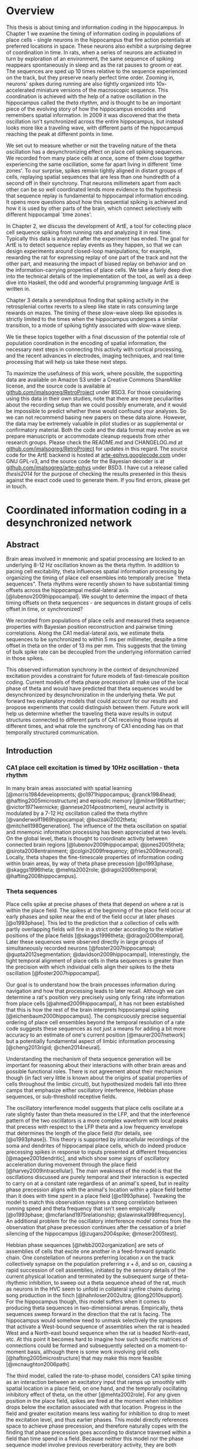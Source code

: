 
* Overview

  This thesis is about timing and information coding in the hippocampus. In Chapter 1 we examine the timing of information coding in populations of place cells - single neurons in the hippocampus that fire action potentials at preferred locations in space. These neurons also exhibit a surprising degree of coordination in time. In rats, when a series of neurons are activated in turn by exploration of an environment, the same sequence of spiking reappears spontaneously in sleep and as the rat pauses to groom or eat. The sequences are sped up 10 times relative to the sequence experienced on the track, but they preserve nearly perfect time order. Zooming in, neurons' spikes during running are also tightly organized into 10x-accelerated miniature versions of the macroscopic sequence. This coordination is achieved with the help of a native oscillation in the hippocampus called the /theta rhythm/, and is thought to be an important piece of the evolving story of how the hippocampus encodes and remembers spatial information. In 2009 it was discovered that the theta oscillation isn't synchronized across the entire hippocampus, but instead looks more like a traveling wave, with different parts of the hippocampus reaching the peak at different points in time. 

We set out to measure whether or not the traveling nature of the theta oscillation has a desynchronizing effect on place cell spiking sequences. We recorded from many place cells at once, some of them close together experiencing the same oscillation, some far apart living in different `time zones'. To our surprise, spikes remain tightly aligned in distant groups of cells, replaying spatial sequences that are less than one hundredth of a second off in their synchrony. That neurons millimeters apart from each other can be so well coordinated lends more evidence to the hypothesis that sequence replay is fundamental to hippocampal information encoding. It opens more questions about how this sequential spiking is achieved and how it is used by other parts of the brain, which connect selectively with different hippocampal `time zones'.

In Chapter 2, we discuss the development of ArtE, a tool for collecting place cell sequence spiking from running rats and analyzing it in real time. Typically this data is analyzed after the experiment has ended. The goal for ArtE is to detect sequence replay events as they happen, so that we can design experiments around closed-loop manipulations, for example, rewarding the rat for expressing replay of one part of the track and not the other part, and measuring the impact of biased replay on behavior and on the information-carrying properties of place cells. We take a fairly deep dive into the technical details of the implementation of the tool, as well as a deep dive into Haskell, the odd and wonderful programming language ArtE is written in.

Chapter 3 details a serendipitous finding that spiking activity in the retrosplenial cortex reverts to a sleep like state in rats consuming large rewards on mazes. The timing of these slow-wave sleep like episodes is strictly limited to the times when the hippocampus undergoes a similar transition, to a mode of spiking tightly associated with slow-wave sleep.

We tie these topics together with a final discussion of the potential role of population coordination in the encoding of spatial information, the necessary next steps in connecting this activity with cortical processing, and the recent advances in electrodes, imaging techniques, and real time processing that will help us take these next steps.

To maximize the usefulness of this work, where possible, the supporting data are available on Amazon S3 under a Creative Commons ShareAlike license, and the source code is available at [[http://github.com/imalsogreg/RetroProject][github.com/imalsogreg/RetroProject]] under BSD3. For those considering using this data in their own studies, note that there are more peculiarities about the recording setup than we could possibly enumerate, and it would be impossible to predict whether these would confound your analyses. So we can not recommend basing new papers on these data alone. However, the data may be extremely valuable in pilot studies or as supplemental or confirmatory material. Both the code and the data format may evolve as we prepare manuscripts or accommodate cleanup requests from other research groups. Please check the README.md and CHANGELOG.md at [[http://github.com/imalsogreg/RetroProject][github.com/imalsogreg/RetroProject]] for updates in this regard. The source code for the ArtE backend is hosted at [[http://arte-ephys.googlecode.com][arte-ephys.googlecode.com]] under GNU GPL-v3, and the source code for the Bayesian decoder is at [[http://github.com/imalsogreg/arte-ephys][github.com/imalsogreg/arte-ephys]] under BSD3. I have cut a release called /thesis2014/ for the purpose of checking the results presented in this thesis against the exact code used to generate them. If you find errors, please get in touch.

* Coordinated information coding in a desynchronized network


** Abstract

Brain  areas involved in mnemonic and spatial processing are locked to an underlying 8-12 Hz oscillation known as the theta rhythm. In addition to pacing cell excitability, theta influences spatial information processing by organizing the timing of place cell ensembles into temporally precise ``theta sequences". Theta rhythms were recently shown to have substantial timing offsets across the hippocampal medial-lateral axis [@lubenov2009hippocampal]. We sought to determine the impact of theta timing offsets on theta sequences - are sequences in distant groups of cells offset in time, or synchronized?

We recorded from populations of place cells and measured theta sequence properties with Bayesian position reconstruction and pairwise timing correlations. Along the CA1 medial-lateral axis, we estimate theta sequences to be synchronized to within 5 ms per millimeter, despite a time offset in theta on the order of 13 ms per mm. This suggests that the timing of bulk spike rate can be decoupled from the underlying information carried in those spikes.

This observed information synchrony in the context of desynchronized excitation provides a constraint for future models of fast-timescale position coding. Current models of theta phase precession all make use of the local phase of theta and would have predicted that theta sequences would be desynchronized by desynchronization in the underlying theta. We put forward two explanatory models that could account for our results and propose experiments that could distinguish between them. Future work will help us determine whether the traveling theta wave results in output structures connected to different parts of CA1 receiving those inputs at different times, and what role the synchrony of CA1 encoding has on that temporally structured communication.


** Introduction

*** CA1 place cell excitation is timed by 10Hz oscillation - theta rhythm
In many brain areas associated with spatial learning [@morris1984developments; @o1971hippocampus; @ranck1984head; @hafting2005microstructure] and episodic memory [@milner1968further; @victor1971wernicke; @annese2014postmortem], neural activity is modulated by a 7-12 Hz oscillation called the theta rhythm [@vanderwolf1969hippocampal; @buzsaki2002theta; @mitchell1980generation].  The influence of the theta oscillation on spatial and mnemonic information processing has been appreciated at two levels. On the global level, theta is thought to coordinate activity between connected brain regions [@lubenov2009hippocampal; @jones2005theta; @sirota2008entrainment; @colgin2009frequency; @fries2009neuronal]. Locally, theta shapes the fine-timescale properties of information coding within brain areas, by way of theta phase precession [@o1993phase, @skaggs1996theta; @mehta2002role; @dragoi2006temporal; @hafting2008hippocampus].

*** Theta sequences
Place cells spike at precise phases of theta that depend on where a rat is within the place field. The spikes at the beginning of the place field occur at early phases and spike near the end of the field occur at later phases [@o1993phase]. This led to the prediction that a collection of cells with partly overlapping fields will fire in a strict order according to the relative positions of the place fields [@skaggs1996theta; @dragoi2006temporal]. Later these sequences were observed directly in large groups of simultaneously recorded neurons [@foster2007hippocampal; @gupta2012segmentation; @davidson2009hippocampal]. Interestingly, the tight temporal alignment of place cells in theta sequences is greater than the precision with which individual cells align their spikes to the theta oscillation [@foster2007hippocampal].

Our goal is to understand how the brain processes information during navigation and how that processing leads to later recall. Although we can determine a rat's position very precisely using only firing rate information from place cells [@ahmed2009hippocampal], it has not been established that this is how the rest of the brain interprets hippocampal spiking [@eichenbaum2000hippocampus]. The conspicuously precise sequential ordering of place cell ensembles beyond the temporal resolution of a rate code suggests these sequences as not just a means for adding a bit more accuracy to an estimate of one's current position [@maurer2007network] but a potentially fundamental aspect of limbic information processing [@cheng2013rigid; @chen2014neural].

Understanding the mechanism of theta sequence generation will be important for reasoning about their interactions with other brain areas and possible functional roles. There is not agreement about their mechanism though (in fact very little is known about the origins of spatial properties of cells throughout the limbic circuit), but hypothesized models fall into three camps that emphasize either oscillatory interference, Hebbian phase sequences, or sub-threshold receptive fields.

The oscillatory interference model suggests that place cells oscillate at a rate slightly faster than theta measured in the LFP, and that the interference pattern of the two oscillators is a more complex waveform with local peaks that precess with respect to the LFP theta and a low frequency envelope that determines the length of the place field (for details, see [@o1993phase]). This theory is supported by intracellular recordings of the soma and dendrites of hippocampal place cells, which do indeed produce precessing spikes in response to inputs presented at different frequencies [@magee2001dendritic], and which show some signs of oscillatory acceleration during movement through the place field [@harvey2009intracellular]. The main weakness of the model is that the oscillations discussed are purely temporal and their interaction is expected to carry on at a constant rate regardless of an animal's speed, but in reality phase precession aligns with the animal's location within a place field better than it does with time spent in a place field [@o1993phase]. Tweaking the model to match this observation requires a strong correlation between running speed and theta frequency that isn't seen empirically [@o1993phase; @mcfarland1975relationship; @slawinska1998frequency]. An additional problem for the oscillatory interference model comes from the observation that phase precession continues after the cessation of a brief silencing of the hippocampus [@zugaro2004spike; @moser2005test].

Hebbian phase sequences [@hebb2002organization] are sets of assemblies of cells that excite one another in a feed-forward synaptic chain. One constellation of neurons preferring location $x$ on the track collectively synapse on the population preferring $x+\delta$, and so on, causing a rapid succession of cell assemblies, initiated by the sensory details of the current physical location and terminated by the subsequent surge of theta-rhythmic inhibition, to sweep out a theta sequence ahead of the rat, much as neurons in the HVC seem to unfold in collateral synfire chains during song production in the finch [@hahnloser2002ultra; @long2010support]. For the hippocampus though, this model suffers when it comes to producing theta sequences in two-dimensional arenas. Empirically, theta sequences sweep forward in the direction that the rat is facing. The hippocampus would somehow need to unmask selectively the synapses that activate a West-bound sequence of assemblies when the rat is headed West and a North-east bound sequence when the rat is headed North-east, etc. At this point it becomes hard to imagine how such specific matrices of connections could be formed and subsequently selected on a moment-to-moment basis, although there is some work involving grid cells [@hafting2005microstructure] that may make this more feasible [@mcnaughton2006path].

The third model, called the rate-to-phase model, considers CA1 spike timing as an interaction between an excitatory input that ramps up smoothly with spatial location in a place field, on one hand, and the temporally oscillating inhibitory effect of theta, on the other [@mehta2002role]. For any given position in the place field, spikes are fired at the moment when inhibition drops below the excitation associated with that location. Progress in the field and greater excitation means less waiting for inhibition to drop to meet the excitation level, and thus earlier phases. This model directly references space to achieve phase precession, and therefore naturally copes with the finding that phase precession goes according to distance traversed within a field than time spend in a field. Because neither this model nor the phase sequence model involve previous reverberatory activity, they are both compatible with the transient inhibition studies [@zugaro2004spike; @moser2005test].

One thing that is unclear about the rate-to-phase model is where these hypothesized excitatory ramp comes from. The ramping excitation is strictly required to be monotonically increasing; if it were bell-shaped like the place fields of some place cells, we would expect to see a pattern of phase precession followed by phase procession back to late phases, but this does not happen. Additionally, there is no known mechanism that could smooth the summed inputs to CA1 into such a flat ramp; indeed the main inputs to CA1 are themselves theta-rhythmic signals.

Another parameter the rate-to-phase model leaves abstract is the nature of the rhythmic inhibition. It it the somatic inhibition on place cells, the trough of dendritic excitation, the peak spiking phase of a particular class of interneuron? The model works well for accounting for phase precession through a single field without committing to a particular concrete source of theta, but we will need more information as we try to predict higher-order features, for example, the behavior of pairs of cells that for whatever reason are not receiving identical inhibitory inputs.

Theta phase precession has been observed in CA3 [@o1993phase], dentate gyrus (DG) [@skaggs1996theta], medial prefrontal cortex [@jones2005phase], ventral striatum [@van2011theta], entorhinal cortex (EC) layer II (but not layer III) [@hafting2008hippocampus] and the subiculum [@kim2012spatial], as well. Whether phase precession organizes cells within a given area into theta sequences or supplies some other form of ensemble organization, we refer to this as a 'local' role for theta: a set of timing constraints that single cells or small groups must obey perhaps for temporal coding or time-sequence coding.

*** Communication through coherence
At the same time, there is an effort to understand the firing properties of parts of the hippocampus in terms of information flow through a hierarchy of structures with unique functions, similar to the work being done in the visual circuit [@maunsell1983connections]. Here, theta is hypothesized to have a more global role in facilitating the transmission of information between areas. Hippocampal and prefrontal cortical theta oscillations become coherent at times when maze navigation needs to refer to the contents of working memory [@jones2005theta], and this coherence is reflected in the spike times of both hippocampal and prefrontal neurons [@siapas2005prefrontal; @wierzynski2009state]. Spatially restricted bouts of gamma oscillations in somatosensory cortex are modulated by hippocampal theta phase [@sirota2008entrainment], providing an interesting link to the large literature surrounding cortical gamma oscillations. More direct evidence on the role of theta in pacing gamma oscillations comes from Colgin et. al. [@colgin2009frequency], who showed that in CA1, high-frequency gamma oscillations occur primarily at the peak CA1 spiking phase and are coherent with simultaneous high-frequency gamma oscillations in entorhinal cortex; while low-frequency gamma is strongest about 90° earlier and is coherent with low-frequency gamma in hippocampal CA3. Based on this Colgin argues that selective theta coherence tunes CA1 to communicate preferentially with one input source or the other.

A related global role for theta attributes specific sorts of information processing to different theta phases; namely that the phase associated with peak entorhinal cortex spiking is responsible for encoding new information and the phase associated with input from CA3 is responsible for memory retrieval [@hasselmo2002proposed].

*** Tension between hypothesized roles in gating communication channels and encoding
These two roles for theta oscillations are difficult to unify, because they make conflicting demands on the details of how neurons interact with the oscillation. If a cell is meeting the timing requirements of selective communication with varying brain areas, can it simultaneously be aligning its spikes fall at progressively earlier theta phases when a rat moves through the cell's place field? 

One model suggests that meeting these requirements simultaneously results in strict relationships between global and local phenomenon, and that we get scientific findings from this 'for free'. Fries [@fries2009model] extrapolates from Colgin's [@colgin2009frequency] work and concludes that early phases of theta in CA1 processes cortical information about the current state of things, and later phases use the modeling capabilities of CA3 to extrapolate into the future. This model is appealing when observing the shape of theta sequences in place cell ensembles; they begin near the rat's current position and sweep quickly out ahead of him, repeating this at every theta cycle. And it accords with the notion of the entorhinal cortex as a sensory structure (being upstream of the hippocampus), and Marr's notion of the CA3 as a pattern extrapolator [@marr1971simple].

Can we account for the theta-locked spike timing of limbic circuit structures in terms of their anatomical ordering? Here things become more difficult. Mizuseki et. al. [@mizuseki2009theta] show that cells in different structures prefer to fire at different theta phases that bear little resemblance to the sequence implied by a synaptic traversal of the circuit. Rather than EC-Layer II $\rightarrow$ DG $\rightarrow$ CA3 $\rightarrow$ CA1 $\rightarrow$ EC-Layer V (the synaptic pathway of the major hippocampal excitatory circuit), CA3 principal cells to spike 90° earlier than EC-Layer II principal cells.  Additionally, spikes of CA1 neurons occur at the opposite phase from that of their peak dendritic excitation [@kamondi1998theta; @buzsaki2002theta].  This phenomenon is acceptable to the global account of theta; it allows for the opening of 'temporal windows' of processing between sequential anatomical processing stages [@mizuseki2009theta]. But it is at odds with intuitive and formal [@huxter2003independent; @kamondi1998theta] models of the fine timescale spiking of place cells, which we expect to follow behind their inputs by conduction delays and synaptic delays. The empirical timing relationships are much longer [@mizuseki2009theta].

Colgin et. al. present data in support of a model associating particular phases of the theta oscillations of CA1 with the opening of specific communication channels to either CA3 or the entorhinal cortex [@colgin2009frequency].  The tension between theta's local and global roles is apparent here, as well. To the extent that CA3-CA1 and entorhinal-CA1 communication is limited to narrow windows of theta phase. Contrary to this, place coding in CA1 involves a smooth transition through cell ensembles that extends over much of the theta cycle [@foster2007hippocampal; @gupta2012segmentation].


*** Theta as traveling wave, excitatory time offsets over hippocampal CA1
Lubenov and Siapas [@lubenov2009hippocampal] presented a novel finding about the nature of the theta oscillation itself. Using large grids of tetrodes carefully positioned a uniform distance from the hippocampal cell layer, and sampling a large extent of the length of the hippocampus, they showed that the theta rhythm is not synchronous within hippocampal CA1. Instead, theta at the septal pole of CA1 are advanced in phase, theta in more posterior parts of CA1 are phase delayed, and theta measured in between has a graded delay. The combined activity of these delays resembles a traveling wave with a peak of excitation that 'moves' down the hippocampal long axis once for every cycle of theta. These findings were extended beyond dorsal hippocampus to the entire length of CA1 by Patel et. al. [@patel2012traveling].

By fitting a traveling wave model over the pattern of theta offsets observed over many tetrodes, Lubenov and Siapas were able to extract parameters that can be used in concrete hypotheses. The characteristics of the wave vary from cycle to cycle, but tend to have a spatial wavelength of 12mm, a wave-front speed of 75 mm/sec and a preferred direction about half way between the medial-lateral axis of the skull and the septo-temporal axis of the hippocampus. Based on these parameters [@lubenov2009hippocampal] and our own LFP measurements, we can establish the mean expected time offset along the direction of wave propagation as $1/\nu$, 12.8 $\pm$ 3.2 ms per mm.

*** Theta sequences: locally paced or globally synchronized?

The view of theta as a traveling wave will need to be factored in to any future models that unify the local and global roles for theta, because it has interesting implications in both areas. With theta mediating information transmission to and from CA1, how will those inputs and outputs cope with the fact that the window of receptivity is a moving target? Is it acceptable that structures receiving inputs from one part of CA1 will see maximum activity at a different time from structure receiving inputs from another part of CA1 - and could this sequencing actually be useful? 

How does this fit when we zoom in from talking about bulk spiking rates, to the level of information-carrying single spikes at the local level? If theta phase precession conforms to the anatomically sweeping of peak excitation, then theta sequences composed of sets of cells from different regions of CA1 would be similarly offset in time. The periodic replay of spatial sequences would begin slightly earlier in septal CA1 ensembles, and ensembles near intermediate CA1 would begin the same sequence about 45ms later, with ensembles further posterior starting later still. This time shifting may seem to complicate attempts to square theta sequences with anatomical communication. However, it leads to an interesting prediction: that local regions of hippocampus begins a representation trajectory at offset times. Because of this, a downstream structure observing a snapshot of the spiking activity across the whole hippocampus would see different parts of the track encoded at different anatomical locations. Or as Lubenov and Siapas put it, the hippocampus at any instant would not represent a point in space, but a linear span in space [@lubenov2009hippocampal].

Alternatively, theta sequences may not conform to the timing offsets suggested by the traveling theta wave, and the encoded information may be temporally synchronized over large anatomical distances, despite the presumed timing differences in their underlying drive. This scenario presents a very different picture to downstream structures - one in which bulk spike output of the hippocampus goes as a traveling wave, but the information content within it is coherent, and the entire structure does agree to a single point on the track at any instant.

We set out to measure the timing relationship between theta waves and place cell sequences in order to address this one question among many others aimed at unifying the local and global roles for theta in timing spikes. We characterized the impact of spatial tuning and anatomical distance on the co-firing of pairs of place cells, as well as the timing relationships of population-encoded trajectories recovered from anatomically distinct groups of cells, both across CA1 and between CA1 and CA3. We found that in most cases, timing offsets in theta sequences were significantly more synchronized than the temporally offset excitatory waves that modulate them. We suggest that information synchrony may be decoupled from the mechanisms that modulate excitation. This decoupling could be achieved in a trivial way, by stipulating that phase precession begins and ends according to an underlying source that is in fact synchronized across hippocampus; or it could be achieved through an active mechanism that supplies extra excitation to the regions that would otherwise be temporally delayed by the traveling theta wave.

** Materials & Methods
*** Subjects

All procedures were approved by the Committee on Animal Care at Massachusetts Institute of Technology and followed US National Institutes of Health guidelines. Tetrode arrays were assembled and implanted  according to the procedure in Nguyen et. at. [@nguyen2009micro] and Kloosterman et. al [@kloosterman2009micro]. We made several modifications to the materials and procedures to improve our multi-cell sampling.  First, we glued several hundred half-inch pieces of 29 gauge and 30 gauge hypodermic tubing into rows about 6 mm long, then stacked and glued the rows together to form a honeycomb patterned jig, for organizing the tetrode guide-tubes that would eventually inhabit the microdrive. Second, we developed the ArtE recording system (detailed in Chapter 2) to run in parallel with our usual usual tetrode recording rig. The broader goals of the ArtE project are to enable real-time data analysis and feedback, but in this experiment we used it merely to increase the number of simultaneously recorded tetrodes.

*** Single-unit tetrode recording

Microdrive arrays were implanted with the center of the grid of tetrodes overlying dorsal CA1 (A/P -4.0, M/L 3.5), spanning 3 mm of hippocampus in the septo-temporal dimension and 1.5 mm proximo-distal. Tetrodes were lowered into the pyramidal cell layer of CA1 over the course of 2 to 3 weeks and left there for several more weeks of recording. We sought to maximize the number of neurons recorded and to minimize within-experiment drift, so we closely tracked the shape of sharp wave ripples (which undergo characteristic changes during approach to the cell layer) and later the amplitudes of burgeoning clusters. If either of these factors changed overnight to a degree greater than expected, the tetrode was retracted by 30 - 60 micrometers.

*** Behavioral training

Behavioral training began when nearly all tetrodes exhibited separable spike clusters, and consisted of rewarding rats for simply running back and forth on a curved 3.4 meter linear track, or running continuously clockwise on a 3.4 meter long circular track, with rewards given for every 360 degrees of running for the first 3 laps and for every 270 degrees thereafter. Food deprivation began one or two days prior to the beginning of acquisition, with rats receiving 30 grams of food per day, adjusted up or down depending on the rat's motivation to run and level of comfort (assessed by the amount sleep taken before the running session). The target food-deprived weight was 80\% of free-feeding weight, but we rarely achieved this without disrupting the sleep of the animals, so body weights tended to be 90\% of the free-feeding weight or more, especially after rats learned the simple rules of the task. We provided rewards throughout training (200-500 milligrams of wetted powdered rat chow per lap), to encourage the long stopping periods during which awake replay can be observed [@foster2006reverse]. Under these conditions, rats run for about 20 laps or 30 minutes before becoming satiated and ignoring rewards.

*** Electrophysiological Characterization
Spikes and local field potentials were voltage buffered and recorded against a common white-matter reference, at 32 kHz and 2kHz respectively, and position was tracked at 15 Hz through a pair of alternating LED's mounted on the headstage, as in Davidson et. al. [@davidson2009hippocampal]. Spikes were clustered manually using the custom program, xclust3 (M.A.W.). Place fields were computed for each neuron as in Zhang et. al. [@zhang1998interpreting], by partitioning the track into 50 to 100 spatial bins, and dividing the number of spikes occurring with the rat in each spatial bin by the amount of time spent in that spatial bin, in each case only counting events when the rat was moving at least 10 cm/second around the track. Direction of running was also taken into account, allowing us to compute separate tuning curves for the two directions of running, which we label 'outbound' and 'inbound'.

To characterize the phase differences among tetrodes in CA1, a simple spatial traveling wave model was fit to the theta-frequency filtered LFP signals and the theta-filtered multiunit firing rate in turn, as in Lubenov and Siapas [@lubenov2009hippocampal].

*** Theta sequences
Two complementary techniques were used to assess the relationship between phase offsets between tetrodes and timing offsets in spatial information encoding. First, in CA1-only recordings, a pairwise regression was performed similar to that in Dragoi and Buzsaki [@dragoi2006temporal], measuring the dependence of short-timescale peak spike time differences on the distance between the peaks of that pair's place fields. We added a second independent variable to this regression: the anatomical distance between each pair of place cells. The result is a model that predicts the average latency between any pair of cells, given that pair's place fields, that pair's anatomical separation, and the parameters of the traveling wave pattern of phase offsets.

Second, Bayesian stimulus reconstruction [@zhang1998interpreting] was carried out independently using place cells from three groups of tetrodes at the most septal end, the middle, or the most temporal end of the 3mm recording grid. Unlike the case for large populations of neurons, reconstructions from smaller anatomical subsets are considerably more noisy and do not reliably yield theta sequences. Session-averaged theta sequences were recovered by aligning the reconstructed position according to a shared theta phase and the rat's position on the track at that time. In both raw and session-averaged reconstruction cases, 2d autocorrelograms were taken to quantify the time-delay and space-delay between pairs of tetrode subgroups.

** Results

*** Theta phase spatial properties and timing offsets: 13ms delay per mm
We first characterized the timing of the local-field potential (LFP) theta rhythm within a ~3mm long, 1.5mm wide strip dorsal CA1, in electrodes embedded near the pyramidal cell layer. A traveling wave model was fit to the theta-filtered and Hilbert-transformed signals from 16 to 24 tetrodes, in 0.25 second segments, resulting in a time-course of traveling theta wave parameters (Figure 1). We focus on the parameters that characterize the desynchronization: spatial wavelength, wave propagation direction, and temporal wavelength. 

#+CAPTION: \textbf{Theta is desynchronized within CA1.} \textbf{A.} The rat hippocampus (left dashed region) occupies a large of the cortex. Three example recording sites (red, green and blue points) experience different phases of theta oscillation in the local field potential (right). On average, recording sides experience increasing phase delay as they move lateral and posterior [@lubenov2009hippocampal]. Raw LFP traces (in grey) exhibit theta oscillations and gamma oscillations that depend on electrode depth. Filtered theta components shown in red, green, and blue. \textbf{B.} The pattern of phase-offsets in LFP recordings was fit by a traveling wave model in 0.25 second segments. The traveling wave model consists of parameters for wave direction ($\theta$), spatial wavelength ($\lambda$), amplitude (A), temporal frequency (f), and phase offset ($\varphi$, not shown).
#+NAME:   fig:SED-HR4049
[[./finalFigs/brainAndModel.png]]


These parameters vary on a short timescale but are fairly consistent between animals when averaged across time. Theta frequency during running varies from 8.2 Hz $\pm$ 0.5 (mean $\pm$ standard deviations). The spatial wavelength is 6.3 mm $\pm$ 3.6 after removal of outliers, and the dominant propagation direction is 18° anterior to the medial-lateral axis. Surprisingly, the fit of the model was not higher during running than during stopping periods when theta amplitude is low, suggesting that traveling waves are a broad enough family to fit many patterns of data (in fact, a traveling wave model will perfectly fit a set of perfectly synchronized oscillators; the spatial wavelength in this case would be infinity). As was previously reported [@lubenov2009hippocampal], proximity of tetrodes to the pyramidal cell layer obscures the LFP measurement of the traveling wave, so we primarily rely on previously reported wave parameters.


#+CAPTION: \textbf{Theta traveling wave parameters can be stable over time}. \textbf{A.} About of running (green time window, top panel) elicits a stabilization of the traveling wave fit to theta. During this time, the spatial wavelength varies between 3 and 10 mm, and wave direction remains fairly constant about 18° anterior to the medial-lateral axis, except for a brief direction flip near the end of the run. The fit of the model to the data is not better during the running periods than the stopping periods, although the variability in parameters during run is lower, because the ability to record the traveling wave is lower when the tetrodes are near the pyramidal cell layer [@lubenov2009hippocampal], as they were in this case. \textbf{B.} The traveling wave velocity inverted gives a wave-delay interval. In this dataset, the mean delay was 17.8 ms per mm along the medial-lateral axis. Combining with studies optimized for recording the LFP, the estimate is 12.8 ms per mm.
#+NAME:   fig:waveParameters
[[./finalFigs/waveTimecourse.png]]
 
*** Place cell pairs are synchronized across anatomical space
We directly measured the relationship between anatomical spacing and spike timing in pairs of place cells. If two cells with the same place field and phase precession profile are separated by a spatial interval corresponding to a 13ms delay between theta peaks, two fast-timescale timing relationships are possible. Either phase precession is locked to to the local theta oscillation, and spikes from the cell 1mm 'downstream' with respect to the traveling wave will occur 13ms later than those of the upstream cell (Figure 3). Alternatively, if phase precession disregards the anatomical delays of theta phase, then spikes from the two cells should fire roughly in synchrony. Other timing relationships are possible of course, but it is not clear what they would imply mechanistically.

#+CAPTION: \textbf{Assessing the effect of tuning curves and anatomical location on spike timing.} \textbf{A.} Three place cells with partly overlapping fields. Tuning curves are plotted in the left column. In the center and right columns are a raster plot of several seconds, and a several hundred millisecond detail. \textbf{B.} Cell A's place field peak is 25 cm beyond Cell B's, its anatomical position is 0.66 mm more lateral, and it tends to fire 74 ms later (the peak offset of the cross correlation of the two spike trains). Cell A's place field peak is 7 cm beyond Cell C's, its anatomical position is 1.29 mm more lateral, and it tends to fire 24 ms later. \textbf{C.} A scatter-plot of all pairs of place fields (gray dots), taking the peak time offset between the spike trains as a function of both place field distance and anatomical distance. Projecting all of the points to one axis shows the correlation between field distance and time offset due to theta sequences (blue). Projecting onto the other axis shows the much weaker correlation between anatomical offset and timing offset (red).
#+NAME:   fig:pairsExplanation
[[./finalFigs/pairXCorr.png]]

These predictions can be generalized beyond cell pairs with perfectly overlapping fields. Field separation will result in a timing shift due to phase precession. The virtual speed of the rat encoded in theta sequences is about 10 m/s, so a cell with a field peaking 0.5 meters beyond that of another cell will tend to spike 50 ms later. If phase precession is paced against the local theta, then anatomical separation on the axis of the traveling wave should add to this delay linearly. We can estimate the effects of place field spacing and anatomical spacing on spike timing by linear regression (Figure 3).

#+CAPTION: \textbf{Field location is the primary determinant of spike time offsets.} The scatter-plot of the previous figure, combining all cell pairs (gray) from four recording sessions, considering timing offsets (z-axis) as a function of both place field distance (right axis) and anatomical distance (left axis). Projecting the points onto one axis shows a strong correlation between field distance and timing offsets (blue) due to theta sequences. Projecting onto the other axis shows the much weaker correlation between anatomical offset and timing offsets (red).
#+NAME:   fig:pairsSummary
[[./finalFigs/pairXcorrSummary.png]]

Pooling cell pairs across rats, we estimate each meter of place field distance to contribute 147.4 $\pm$ 14.2 ms of delay and each mm of anatomical spacing along the traveling wave axis contributing 0.7 $\pm$ 3.3 ms, significantly less lower than the expected 12.8 ms per mm (p < 0.05). In other words, place cells fire with temporal delays that reflect spatial relationships on the track, and these spiking events are tightly coordinated throughout the measured extent of CA1 (about 3 mm).


#+CAPTION: \textbf{Anatomical separation accounts for relatively little timing offset.} Results of the regression analysis of the previous figure for each recording session. In three of four rats, the isolated effect of anatomical distance of time offsets is less than the 12.8 ms per mm time delay of the theta wave. Pooling cell pairs into a single regression results in a final estimate of 0.7 ms per mm. The effect of field separation on the other hand is reliably in line with previous accounts of theta sequences.
#+NAME:   tab:basic-data
| Session   | Anatomical (ms/mm) | Field (ms/m)     | Offset (ms)     | # of Pairs  |
|---------  | ---------          | -----            | -----           | ----        |  
|Yolanda A  |  -7.0 $\pm$ 13.9   | 101.2 $\pm$ 20.0 | 7.3 $\pm$ 11.3  | 31          |
|Yolanda B  |  -1.2 $\pm$ 16.4   | 199.1 $\pm$ 40.9 | 1.2 $\pm$ 11.0  | 18          |
|Morpheus   |  0.9 $\pm$ 3.3     | 163.1 $\pm$ 20.7 | -2.1 $\pm$ 5.2  | 38          |
|Caillou    |  18.6 $\pm$ 12.8   | 198.1 $\pm$ 25.1 |  6.4 $\pm$ 7.9  | 19          |
|\textbf{Total} |  \textbf{0.7 $\pm$ 3.3} | \textbf{147.4 $\pm$ 14.2} | \textbf{-0.4 $\pm$ 3.5}  | \textbf{106} |


*** Ensemble theta sequences are synchronized
To assess the impact of anatomical distance on spatial representations from another angle, we turned to population decoding, which provides a direct view of theta sequences as well as spontaneous spatial replay events. 

#+CAPTION: \textbf{Reconstructed theta sequences in medial and lateral hippocampus}. /A:/ One second of position decoding from neurons in medial (red) and lateral (green) CA1. Theta sequences are bracketed by cycles of the theta rhythm (white). /B:/ Triggered-average theta sequences from medial (red) and lateral (green) position reconstructions. Triggers were centered in time on theta peaks, and centered in position on the physical track location of the rat at the time of the peak. /C:/ Cross correlation between lateral and medial triggered average theta sequences.
#+NAME:   fig:sequences
[[./finalFigs/sequences.png]]

Within CA1, we partitioned cells into three groups according to the tetrode they were recorded on, then discarded the middle group, leaving two groups separated by a millimeter at their closest point, two millimeters on average. We then reconstructed the rat's location twice, once from each set of tetrodes, at a 15ms temporal scale suitable for observing theta sequences. The division of tetrodes into independent anatomical groups drastically degrades the appearance of ongoing theta sequences, because the reconstruction process at such short timescales requires input from a large number of neurons. But clear theta sequences can be recovered by combining segments of the position reconstruction, aligned in time by peaks of the theta rhythm, and in space by the rat's current track position (Figure 5B).

#+CAPTION: \textbf{Theta sequence cross correlations for all recording sessions.} The cross correlations between theta sequences computed from medial and lateral place cell groups for each recording session. Diagonal streaks across the origin indicate that theta sequences resemble one another after a combination of time shift and position shift, but not a time-shift alone. Black arrows: pure time shift between medial and temporal cell groups. White arrows: time shift expected if theta sequences are uniformly delayed by traveling theta wave.
#+NAME:   fig:sequences_all
[[./finalFigs/sequences_all.png]]


We asked whether the reconstructed theta sequences are aligned with one another in time by taking their two-dimensional cross-correlation (Figure 4). A uniform delay of the theta sequence by time $\delta$ would appear as a diagonal streak that crosses the x axis at $\delta$. The peak of this cross correlation occurs when septal CA1 leads temporal CA1 by 3.5 ms in time. We estimate the uniform delay that theta sequences would incur in the lateral portion of the hippocampus by multiplying the 12.8 ms/mm delay estimate by the mean inter-place cell distance for each recording session. In this example, the mean spacing between place cells is 1.05 mm along the medial-lateral axis, so a simple delay would result in 13.44 ms. These statistics for each rat are given in Figure 6 and Table 2. Observed time offsets are significantly different from those expected by uniform time delay of the traveling wave (p < 0.05).

In two of the recording sessions, although the cross correlation extends through the origin, its center of mass is delayed. This pattern indicates that lateral cells fire tend to fire later than medial cells, but with a balanced advancement in encoded track location. Rather than theta sequences being time delayed in lateral cells, the bulk of the spiking involved in a theta sequence comes from medial hippocampus first, and from lateral hippocampus slightly after, with the information content between them closely coordinated. This pattern is in the opposite direction in the two other recording sessions; indicating that on average in those two sessions, lateral hippocampus place cells fire more vigorously in the first half of theta sequences and medial hippocampal place cells fire later. Collecting all of our datasets, we do not find significant evidence to reject the null hypothesis that the cross-correlation center of mass is at zero (p = 0.7030), but we suspect that this is due to the low number of recording sessions and the dependence of this measure on the number of place cells simultaneously recorded.


#+CAPTION: \textbf{Theta sequences are aligned in time.} Average and minimum anatomical distances, along the direction of wave propagation, between place cells in the two groups used for theta sequence decoding. Expected time offsets are derived from the estimated wave delay times the mean spacing. Offsets observed from the mean theta-sequence cross-correlations are close to zero, suggesting that that distant theta sequences are tightly synchronized.
#+NAME:   tab:basic-data
| Session   | Mean spacing (mm) | Min spacing (mm) | Expected offset (ms) | Observed offset (ms) |
|---------  | ---------         | -----            | -----                | ----                 |
|Yolanda A  |  1.33             | 0.94             | 17.02                | -4.0                 |
|Yolanda B  |  1.30             | 0.94             | 16.64                | -3.0                 |
|Morpheus   |  2.27             | 1.47             | 29.06                |  6.0                 |
|Caillou    |  1.05             | 0.69             | 13.44                |  3.5                 |


** Discussion

*** Theta traveling wave properties

Within CA1, theta oscillations are offset in time along the medial-lateral axis. Previous studies of theta oscillations generally rely on the simplifying assumption, justified by experimental evidence at the time [@bullock1990coherence], that theta within the CA1 pyramidal cell layer theta is synchronized. The fact that it is not synchronized means questions like ``What is the phase offset between CA3 and CA1'' (for example) are now ambiguous. For any claim about CA1 theta phase, we must specify exactly which part of CA1 we are talking about, or else specify that we are describing a process that is globally synchronized and therefore acts independently of local theta phase offsets.

*** Despite theta timing differences, information coding is synchronized
We reevaluate place cell's spiking relationship to theta in this context of unsynchronous theta. First we show that theta sequences, chains of place cell firing thought to be coordinated through their tight coupling to theta phase [@mehta2002role], are tightly synchronized with each other, in spite of the desynchronization of the underlying theta rhythms. This information content synchronization exists between subsections of CA1 that differ in theta timing by on average 13 ms.

*** Medial/lateral CA1 may preferentially carry most of the spikes at different times 
In Mehta & Wilson's [@mehta2002role] model, inhibitory theta oscillations control the timing of place cell spikes in theta sequences. We interpret the traveling LFP theta wave as a desynchronization of that inhibition. A similar gradient of phase offsets is seen in the multiunit firing rate (although with slightly different wave characteristics and a less clean spatial correlation) [@lubenov2009hippocampal]. So if theta is desynchronized within CA1, how can theta sequences there be synchronized? Is this a contradiction in terms?

If it seems that a traveling theta and theta-locked phase precession strictly imply that theta sequences should be desynchronized, this may be due to the accidental adoption of definitions of terms that mean more than what was shown in the original findings that supported them. For example, consider the finding that phase precession begins at peaks of theta recorded on the same tetrode and precesses backward toward the trough [@o1993phase; @skaggs1996theta]. It is easy to confuse an incidental fact (that theta was recorded from the same tetrode as the place cell) with the essential fact (that spikes precess to earlier phases). In fact, whether phase precession begins at the peak of /local/ theta (which is now known to not be synchronized across CA1), or begins simultaneously for all place cells (so, at /different/ local theta phases) is closely related to the empirical question that we tested in this paper.

A simple alternative account of the fact that place cells themselves have different preferred firing phases in different parts of CA1 is that different parts of CA1 preferentially contribute to different parts of a theta sequence, although the spatial content of these sequences is temporally aligned. For example, imagine the cello section is louder than the violins in the second measure; that doesn't imply that cellos and violins play the same song but trumpets started one measure later. They have a synchronized view of the melody but preferentially participate at different times. This pattern of synchronized content but desynchronized participation should be visible in the cross-correlations of theta sequences from different parts of CA1 - the region of good time matching should be a streak that goes through the origin, with a center of mass that is ahead of the origin. We failed to find experimental support for this pattern (Figure 6). However we expect that this is due to the large dependency of theta sequence decoding on large numbers of simultaneously recorded place cells, and that we can only definitively assess this model with better recordings of more cells. Assuming that there /is/ preferential participation at different times, we provide two potential mechanisms for this below.
    
*** Model 1: Spatially graded, temporally constant compensating excitation

First, resynchronization could be achieved through a gradient of additional baseline excitation, greatest at the lateral pole of CA1 and least at the medial pole. In the excitation-to-phase model [@mehta2002role] spike times are locked to the moments when input excitation overcomes theta-rhythmic inhibition, extra excitation shifts these times to earlier phases. Applying greater excitation at points where theta is phase delayed would bring those otherwise-delayed spikes back into alignment with medial place cells, which experience less phase delay.

This model is not especially parsimonious, but it does make an testable prediction, which is borne out in the data. Under the excitatory input gradient gradient model in Mehta and Wilson [@mehta2002role], additional uniform excitation should expose a greater extent of the sub-threshold receptive field, resulting in longer place fields with more spikes in the 'anticipatory' part of the field and greater field asymmetry. 

*** Model 2: Phase precession inherited from synchronized afferents

An alternative account for synchronized theta sequences throughout CA1 can be built around a less literal coupling between theta oscillations and phase precession. In this model, CA3 and entorhinal cortex (two of the known spatial-information carrying inputs to CA1) are modulated by a theta rhythm that is uniform within each respective area - the traditional view [@mizuseki2009theta]. Theta recorded at any given point CA1 is inherited from both of these areas and appear as a mixture of the two, in proportion to the relative strengths of the afferents at that point. But rather than organizing according to this local, mixed theta, CA1 spikes inherit their precise spike times directly from the spikes of the upstream brain areas. Without a traveling wave in CA3 or entorhinal cortex, all CA3 phase precession is synchronized and entorhinal cortex phase precession is synchronized; and for the sake of the model, CA3 phase precession is synchronized to entorhinal cortex phase precession. Now, the spikes of CA1 cells that are the result of either CA3 or entorhinal cortex input are aligned with respect to the spatial locations that the input units represent. What is offset in time is the phase-dependent modulation of spike /rate/. Whatever the track position-by-phase relationship of a place cell, different phases of theta are associated with higher or lower spiking rates. In CA3, spike rates are higher during earlier phases of theta, and entorhinal cortex cells express higher firing rates at later phases.

This model accords with our findings in measuring place-cells: theta-timescale shifts in population firing rate, but maintained synchrony of the underlying information content. We shed the assumption of a perfectly balanced compensating excitation from the previous model, but pick up a new requirement: that positional information in entorhinal cortex is synchronized with that in CA3. This claim lacks empirical backing, and in fact it's not clear that such a timing comparison could even be made, because spatially selective neurons in entorhinal context are grid cells [@hafting2005microstructure], not place cells. However, theta phase precession is present [@hafting2008hippocampus] in most layer 2 entorhinal grid cells (these project mainly to CA3), but only sparsely in layer 3 grid cells (which project to CA1). Determining which of these models (if either) is correct will require two things. First, we need to understand better the mechanism behind the expression of traveling waves in the first place. Identifying the sources of a wave without direct access to the rhythm generators can be tricky; we need better measurements and analysis to be able to answer simple questions, such as whether theta waves are a homogeneous set with a common source, or the mixture of two essentially different phenomena [@shera1999evoked] as is the case in another tricky traveling wave. Second, we need far better sampling of large numbers of place cells and grid cells from CA3 and entorhinal cortex in tandem with high-quality recordings in CA1, in order to register the timing phenomena seen in CA1 with those of its inputs.

*** Information timing is decoupled from bulk firing rate for globally coherent coding

The main contribution of this paper is the finding that theta sequences as we understand them are impressively highly synchronized (to within less than 10 ms) across large expanses (3 mm) of the hippocampus, and that this synchronization is achieved in a context of desynchronized rhythmic firing. This finding raises questions about which of the above explanatory models (or an entirely different model) is responsible for establishing this synchronization. We of course also want to know whether this rule is true of the remaining 7mm of CA1, the most remote end of which is thought to express some emotional content in favor of seemingly arbitrarily-chosen spatial locations [@royer2012distinct]; and we would like to know whether theta sequences in upstream areas are synchronized with those of CA1, or lead it by one or two synaptic delays.

Theta sequences appear promising as a foundation for an account of how the hippocampus encodes spatial, mnemonic, and sequential information. But it is important to point out that our understanding of the theta sequence as we describe it now is still tainted by a faulty definition. We define theta sequences as the ordering of spikes from place cells in terms of the relative positions of their /peak firing rates/. 

This is problematic. For example, how would our results differ if, unbeknownst to us, some place cells encode where the animal /will be/ in the near future rather than where the animal is now? There is experimental evidence that this is in fact the case [@wood2000hippocampal; @ferbinteanu2003prospective; @ji2008firing], and that failing to account for it degrades the quality of position decoding [@barbieri2005analysis]. 

Let's assume for the sake of argument that theta sequences are temporally aligned throughout the hippocampus, but different parts of the hippocampus preferentially participate in different parts of the theta sequence, with place cells in very lateral positions only firing in regions of the theta sequences that are two meters from the rat's current position. In this example, the place field of the rat would appear to be directly on top of the rat (this is how place fields are now defined), and two meters behind the part of the track that the place field is actually representing. The theta sequence that we decode will not extend two meters, because the definition we have used for place field will incorrectly attribute representation of the rat's current location to that lateral cell's spiking. Now, two-meter-long theta sequences have never been observed. Is this because they don't exist, or because we typically do not account for the possibility of prospective coding when we use the linear tracks that are optimized for recording large numbers of place cells? We don't know. It will be important and informative to try to address the issue of prospective coding in future studies of theta sequences.

The use of firing rate in the definition of theta sequences is problematic for a more general reason than the possibility of prospective coding, though. Any spike that contributes to a theta sequence is a spike that will impact the shape of the place field's rate code as we currently define it (naively, the number of spikes fired as a function of the rat's current location). Implicit in the notion of a theta sequence is a separation between what a place cell encodes (we take this as the peak of the firing rate profile), and when the place cell expresses this encoding (a theta sequence is the unfolding in time of encoding of a sequence of locations on the track). Imagine for the sake of argument that a cell primarily interested in position x on the track participate most heavily in theta sequences that extend from behind the animal to ahead. By construction we are only manipulating the ``when'' of encoding, but by the definition of the rate field, we can't avoid an effect on the ``what''. How much of a distorting effect does the coupling of theta sequence firing have on our estimation of theta sequences?  We don't know, because although it may be appealing to remove the firing rate field from the definition of theta sequences (or vice versa), it is unclear what to replace it with.


* Real time position decoding from populations of place cells

** Abstract

Observational descriptions of hippocampal spatial encoding are outpacing our understanding of their underlying mechanisms and ties to behavior. The traditional manipulation techniques can not adequately target the richly choreographed spiking sequences increasingly recognized as an essential feature of spatial encoding. Some disruption specificity can be achieved by leveraging known statistical relationships between information content and the recency of spatial experience, and such experiments have provided the first evidence of a link between sequence replay and learning.  But this method stops short of being able to distinguish among the diverse forms of spatial content known to be expressed in a single recording session.

A method of decoding spatial information content in real-time is needed. To do this, we are developing a multi-tetrode recording system focused on streaming representations of the processing stages typically used for offline spatial decoding: spike detection, neural source separation (cluster-cutting), position tracking, tuning curve extraction, and Bayesian stimulus reconstruction. We also extend a method for position reconstruction without human spike-sorting to operate in real time. Our implementation makes critical use of Haskell, a programming language that aides software development by strictly separating a program's logic from its effects on program state, greatly simplifying code and eliminating large classes of common software bugs.  We describe the capabilities and limits of our recording system, its implementation, and routes for contributors to add functionality; and we survey the classes of questions that could benefit from real-time stimulus reconstruction and feedback.

** Introduction

*** Theta sequences and replay in place cells, phenomenology
Temporally compressed spike sequences are increasingly recognized as an essential feature of hippocampal encoding of space. Each increase in our ability to sample large numbers of cells in freely navigating rats has been accompanied by further support this claim [@wilson1993dynamics; @miller2008all].

Physiologists are aware of two forms of sequential encoding. The first occurs during active navigation. The majority [@thompson1989place] of spiking activity in the hippocampus is due to place cells [@o1971hippocampus], which spike only when the rat is within an approximately 1 meter span of the track particular to that place cell (the cell's ``place field''). At any given time, the rat is within the (partially overlapping) place fields of many place cells. Rather than fire in random order, the spikes are arranged in precise sequences, with spikes from cells with place fields centered just behind the rat first, spikes from place fields centered ahead of the rat last, and a continuum between [@skaggs1996theta]. This sequence reflects the sequences of place field centers that the rat would encounter on the track, except it is sped up eight times and repeated once per cycle of the underlying 7-10 Hz ``theta'' oscillation in the local field potential [@dragoi2006temporal; @foster2007hippocampal]. 

A second form of sequenced spiking occurs while rats are paused on the track, consuming rewards or grooming. At these times, the hippocampus emits irregular, 100-500 ms bursts of local field potential ``sharp wave-ripples''(SW-R's) and spiking activity, with spikes ordered in time according to the spatial ordering of their respective place fields [@foster2006reverse; @diba2007forward]. These are known as 'sequence replay' events. Sequence replay often represents a track other than the track that the rat is currently running on [@karlsson2009awake]; indeed it was first observed in sleeping rats [@lee2002memory].



*** Summary of replay disruption studies
In contrast to the large number of studies exploring the phenomenology of theta sequences and sequence replay [@davidson2009hippocampal; @gupta2012segmentation; @karlsson2009awake; @pfeiffer2013hippocampal; @cei2014hippocampal], interventional studies are rare, because any specific activity pattern of interest is embedded in a network also exhibiting off-target sequences, and sequences themselves are not apparent to the experimenter without extensive post-processing. 

The content of sequence replay has a tendency to reflect recent experience, however. Some investigators using SW-R's as a trigger for immediate activity disruption have taken advantage of this to achieve some degree of stimulus selectivity in replay disruption. Ego-Stengel and Wilson [@ego2010disruption] and Girardeau et. al. [@girardeau2009selective] used this paradigm to show that selective disruption of sleep sequence replay of one track can delay the acquisition of a spatial task on that track, relative to another track. And Jadhav et. al. [@jadhav2012awake] disrupted all awake sequence replay and showed that this impacts working memory performance.

Using real time decoding, we could refine these experiments by disrupting only those replay events that correspond to the experimental portion of the maze, and leave replay of the control portion intact. This would provide more specificity in the question of whether relay is required for consolidation during sleep an working-memory performance.
      
*** Rationale for information-dependent replay manipulation

We would like to ask much more specific questions of sequence replay than whether or not it is needed for learning, of course [@lazebnik2004can]. Very fundamental things are still not known about replay. For instance, is its contents available to the animal for decision making? Are the contents under the rat's volitional control (as imagination is under humans' volitional control)? Definitive answers to these questions are hard to come by, but we could restrict the space of possibilities. By rewarding the rat for producing one type of replay and punishing him for producing another, an increase in production of the former by the rat would indicate that replay content is under the rat's control (although the mechanism of control may be very indirect). A lack of ability to adapt replay contents to the conditioning paradigm would suggest the opposite. In a complementary experiment, the experimental selection of a correct arm in a T maze could be determined by the rat's most recent replay before the trial - left-going replay will cause left to be the correct direction on the next trial, and vice versa. The ability to use this information or not gives us some evidence about the question of whether the rat is conscious of the content of his replay. Although in this case too, the consciousness may be of something incidentally correlated with replay content, rather than the content itself; so a lack of ability to learn a replay-guided behavior may be more informative than the positive result.

There are also some uses involving replay manipulation as more of a tool than a scientific question. For instance, we might like to test the hypothesis that replay events shape the properties of place cells on subsequent laps. If we have a means of encouraging an animal to produce large or small amounts of sequence replay for a given part of the track, then we have some experimental control over replay as an independent variable, and we can measure the subsequent effects of up-regulating or down-regulating it on place field shape.

Leaving the realm of sequence replay (but still considering ensemble stimulus reconstruction), these techniques could be useful for BMI applications.

*** Online replay decoding challenges

Position decoding has been used for several years as a means of summarizing the data of large numbers of place cells with multiple place fields [@davidson2009hippocampal; @karlsson2009awake; @zhang1998interpreting], and thanks to Zhang's report [@zhang1998interpreting] it is not a difficult analysis to do. But porting it to the real time context, where information is available in a streaming fashion instead of being presented all at once, presents some interesting and surprising challenges.

The first issue is /throughput/ - processing all of the data for time $x$ to $x+\delta$ must happen in less than $\delta$ time on average, or else a backlog of unfinished work will completely swamp the system. A related problem is /latency/ - even if the system has sufficient /throughput/ to keep up with the data stream, each computation step must finish with a small fixed offset from the time the data was acquired, if it is going to be useful for the experiment. The latency requirements for a behavioral feedback are generally lax, around 500ms, because we only need to detect a replay quickly enough to deliver some form of reward to the rat. Other experiments have much tighter latency requirements; interrupting an ongoing replay requires responses closer to 50 ms from the actual replay event.

Next we have to consider the /space complexity/ and /time complexity/ of the data structures and algorithms we choose [@hartmanis1965computational]. Different data structures have different advantages and disadvantages that are typically ignored in offline analysis. A classic example of this is the distinction between arrays and linked lists [@sedgewickalgorithms]. Arrays can be indexed in constant time (the time needed to look up up the n^{th} element does not depend on the size of the array) but do not support adding new values. On the other hand, linked lists allow appending elements in constant time, but indexing time is linearly proportional to the index. Data structures vary in the amount of space they take To cope with long-running experiments, we must avoid data structures that grow linearly with the number of spikes processed.

Finally there is the practical concern that different inputs are coming into the system at the same time, /concurrently/. Offline, we can ignore time and process the entirety of one electrode's signals at once, then iterate over the rest - that is of course not possible in real time ensemble-recording settings. In addition to the multiplicity of tetrodes, we have data additional concurrent data sources from the position tracking system and the input of the user. The process of decoding the data is conceptually concurrent from the incorporation of training data into the model. In general, concurrency and parallelism are the source of a large number of subtle bugs, and thus there is a great deal of active research into making concurrent computation more robust [@matsakis2014rust; @shavit1997software; @harris2005composable; @kuper2013lvars; @jones2001tackling].


*** Minimizing human intervention: no time for manual spike sorting
The most labor-intensive part of the post-processing involves sorting the multi-unit spiking activity recorded on each tetrode into the single-unit spike trains of putative single neurons. It is often impractical to manually segment many tetrodes' spikes into putative single units, especially during a real time experiment, when clusters need to be cut before any real time feedback can be administered. 

Kloosterman et. al. [@kloosterman2014bayesian] developed a method for Bayesian stimulus decoding from tetrode data without explicit spike sorting and provided an implementation in MATLAB. This implementation is only suitable for offline position due to the use of algorithms that take time proportional to the number of processed spikes, and the poor performance characteristics of MATLAB. But we can address these issues by re-implementing the idea using different data structures and algorithms, in a language with good concurrent programming support.


*** A proof of concept in c and Haskell
Here we report on two advances toward this goal. The first is a new system for simple acquisition, band-pass filtering, and multi-unit spike detection capable of running in tandem with our existing recording systems. The second is a proof-of-concept application that streams raw spike data and rat position data from the hard disk, performs source separation based on previously-determined waveform discrimination criteria, builds place field models, and performs the Bayesian inference to reveal sequence encoding, all in real time.

The data acquisition system was written in a mix of c++ and Python, where signal processing and networking can be done using common libraries within grasp for beginners (which we were at the time). The real time decoding system presented more interesting challenges, in terms modeling place fields, supporting infinite data streams, and concurrency. For this system, we turned to Haskell [@jones2003haskell], a language optimized for ease of building composable abstractions [@hughes1989functional], through the marriage of a highly extensible static type system and functional purity. Haskell's type system enables the programmer to build custom times that capture the much of the intent of a model or algorithm, allowing the large classes of bugs to be eliminated by the compiler. Functional purity is an engineering discipline strictly enforced by Haskell that forbids variables from changing their values during program execution. This restriction, thought apparently limiting, has many highly favorable consequences for managing complexity. These features fit together exceptionally well for designing highly concurrent programs, a notoriously difficult task in all programming languages [@jones2001tackling; @harris2005composable].

Our application currently reads spikes in multiple files at the rate they were initially recorded, passes them through previously-determined cluster boundaries, combines them with a record of the rat's position also stored in a file, and produces a stream of place fields and a composite visualization of the rat's position in real time. As we develop the application, it will be able to interface with the system performing the real time recording, track the rat in real time, accommodate stimuli other than spatial location, and sort spikes into single units without manual cluster-cutting.

** Materials and Methods

*** Backend signal acquisition and networking
Raw data is acquired simultaneously, at 32kHz, from 32 channels simultaneously on 2 NI PCI-6259 analog-to-digital converter cards (National Instruments), using the NIDaqMX c API. After passing data from the driver's memory to our program, samples are written into a circular buffer and passed through a 4th order Butterworth IIR filter. This choice of filter requires only two samples of history per channel, imposing a very short delay (< 1ms) between the collection of a given sample and subsequent processing. Spikes are detected by comparing each sample to a threshold, noting threshold crossings, and then waiting for one or a few cycles of acquisition until enough samples have been collected to meet the waveform length required by the user. Parameters like filter properties, spike threshold, and spike waveform length are initially set in a configuration file, and later modified through a networked API, so that the program can be run without an immediate graphical user interface - this is a preferable arrangement for a parallel, potentially distributed system, in which we may want a single command issued by the user to affect recording systems running on multiple computers.

Our previous recording system (AD., M.A.W.) also ran as a distributed collection of low-end acquisition computers receiving analog signals as input. In order to compare the recording quality and timing of our new system to the old system, we physically split sets of four analog inputs to two separate amplifiers - one serving each recording system. AD relies on hardware filtering of broadband data into the spike waveform band (300-6000 Hz) by a 3rd order Butterworth filter. ArtE reduces the hardware system requirements by digitally filtering a single broadband input into two signal bands - the spike band and the local field potential band (0.1 - 475 Hz), in each case using a digital filter designed to mirror the properties of AD's analog filters. Finally, using both systems in tandem required careful time-base coordination. Using standard computer system clocks is completely inadequate, as network delays between computers are on the order of several milliseconds, and can vary depending on system load. Instead, we route a digital clock signal used to synchronize the AD computers into the ArtE system, and manually issue a counter resetting command to ArtE over the network while AD does the same for its own synchronization process. This fairly hard-coded time-base integration is one problem that will have to be solved before ArtE can be used in isolation from AD, but not a very difficult one.

Isolated spike waveforms as well as down-sampled, continuous local field potential signals are saved to disk in a different format from the one used in the rest of our cluster-cutting and analysis workflow. Until these tools are rewritten to work with the ArtE data format, we convert ArtE files into AD format, and continue with xclust (M.A.W.) for cluster-cutting and MATLAB (Mathworks, Natick MA) for general analysis.

*** Offline position reconstruction
We compute fast timescale summaries of neural ensemble activity through Bayesian stimulus decoding, as described in Zhang et. al. [@zhang1998interpreting]. Implementations of this procedure to date, including those used in our lab [@davidson2009hippocampal] are decidedly unfriendly to streaming, as they build models of place fields by sorting all spikes from the beginning of the recording session into the spatial bins partitioning the track. This operation has time and space complexity linear in the number of recorded spikes, making it unsuitable for continuous streaming. Place field computations derived late in the recording would take longer than those computed at the beginning, and memory would be exhausted in finite time. These problems do not interfere with offline position decoding, because place fields may be computed once,slowly, and used repeatedly. The computation of many place fields that are synthesized into a single position estimate may be computed serially.

*** Online position reconstruction

Modifying the place field models to update in constant time, rather than performing a linear-time re-computation for each incoming spike, is straightforward. Treatment of a large number of such models in parallel, rather than serially, is more challenging, because these models are ultimately combined into a single position estimate. Additionally, the process of model update must run concurrently with graphic renderings, user input, and the regular computation of the position estimate itself.

To perform Bayesian decoding in real time, we left the relative comfort of c++ and MATLAB for Haskell, on the promise that Haskell's type system and functional purity guarantees would simplify the static design of the model, and aid in the highly concurrent data flow. 

*** Modeling place fields with Haskell data types

The phenomenology of place fields and the diversity of maze environments add complexity to the core notion of computing the place field, which is simply spike rate as a function of track position. These complexities are generally addressed in an ad-hoc way appropriate to each experiment. Due to the increased engineering effort involved in performing reconstruction in real time, we aimed to anticipate as many of these issues as possible in the design of our stimulus model. We specify mazes as a collection of spatial bins, each with a user-assigned ``outbound'' direction and physical width. An animal's relationship to the environment is thus the combination of its relationship two each spatial bin in three respects, (1) physical proximity to the bin, (2) ``outbound'' or ``inbound'' heading with respect to the bin, and (3) position of the head with respect to the track width, either ``centered'' or ``leaning over''.

Matrix-based languages like MATLAB and c would suggest a representation of a place field as a three-dimensional array (with bin identity in the first dimension, the two possible heading directions in the second dimension, and head-overhang in the third dimension, for example). A particular position is referenced as an index into that array (for instance, the value at field[14,1,2] could correspond to a stored value related to the 14th spatial bin, inbound running direction, head overhanging the edge). This is error prone. It requires the programmer to remember the mapping between matrix dimension and stimulus dimension, as well as a mapping between discreet values and stimulus levels (for example, than 1 means ``inbound'' and 2 means ``outbound''). Naming the levels with variables does not solve the problem, because the variable ``outboundLevel'' and ``headOverhanging'' are both of the same type. Accidentally swapping the two (for example, writing $field[14, headOverhanging, outboundDir]$ ) will result in code that compiles and runs, but produces incorrect output.

Haskell idioms are much safer. Instead of indexing into a matrix using three Integers, an idiomatic Haskell solution would be to use a triple of indices with different types as the addressable space over which occupancy or a place field is defined. The use of distinct types for bin, direction, and alignment 'indices' allows the compiler to check the work of the programmer at every point where indexing happens. This small difference in approach eliminates a very large fraction of the bugs a codebase acquires as it changes and incorporates new features over time. If the matrix dimensionality were to change to accommodate a new feature, the Haskell compiler would enforce that this change is accounted for at every point where the code tries to access the matrix. This is in stark contrast to the flexible addressing of MATLAB and the untyped addressing of c/c++ arrays - in both of these cases the change may not result in any complaint from the program, but will instead happily deliver either noisy (or worse, structured but incorrect) data.

Our Haskell model of the track is the basis for the model of the rat's instantaneous ``position'', the model of accumulated time spend at each position (the ``occupancy'' function), and the model of a place field. At each point in time, we compute the animal's ``position'' as its relationship to each bin. In the simplest case, the bin that the rat occupies is given a score of 1.0, and all other bins scored 0.0; more typically, we assign graded scores to the bins according to their proximity to the rat; this method is favorable for smoothing noise in place field computations. For those time bins when the animal is running, this instantaneous position function added to an running tally of time spent at each position (``occupancy''). 

A place field is modeled in a similar manner to the occupancy map - as a function from spatial bin to a number roughly equivalent to a ``spike count'' in that bin. Each time a neuron fires a spike, the instantaneous position map is added to the place field function accumulated so far. In the simple case when the spatial bin containing the animal is assigned a 1.0, each spike adds an integer to that spatial bin in the place field. When position is taken by the more usual Gaussian-smoothed method, each spike adds a Gaussian curve to the accumulated field. This procedure gives us constant-time, constant-memory spike-count functions that are simple to update, while respecting the complexity of the underlying behavior (the separate consideration for outbound vs. inbound running direction, and the consideration of whether the head is aligned with the track or leaning over the edge). When needed, the actual firing rate function can be computed, in constant time, by dividing the neuron's specific spike-rate function by the global occupancy function, at each spatial bin.

*** Managing concurrency and data streaming

To decode in real time, we must simultaneously update place fields with information from new spikes, update the current position of the rat, read the place fields and combine them into a single position estimate, handle user input, and render something to the screen. All of these operations interact with the same underlying data, and thus the problem is inherently in a difficult programming regime. Due to strict enforcement of functional purity and immutable data, Haskell is in a special position to simplify concurrent computations. Indeed, the STM library provides a lockless concurrency scheme that allows multiple threads to simultaneously modify the same data if they wish (this generally leads to data corruption), as long as the only variables modified are of a special type provisioned by the library, called TVars. STM tracks access to these variables, detects when two threads have made conflicting changes, and roles both changes back, allowing the threads to attempt their modifications again.

We took advantage of the STM library to coordinate this concurrent read and write access to a single state value. This value was stored in one large TVar, which could be updated in the infrequent event of user input or the addition of new tetrodes. Within the enclosing state value, each place field is stored in its own TVar. In this scheme a very large number of spikes can be distributed to their respective place fields, and updates can be made without regard for the activity of other place field updates.

The problem is not amenable to processing by entirely independent threads (``embarrassingly parallel''), because the decoding step requires access to all place fields. In addition to place field updates, we accumulate spike-counts within short time windows, and the decoding thread must reset all of these counts to zero each time a position estimate is produced. We group the resetting of all place field cell counts into a single atomic operation, to prevent the data inconsistencies that would inevitably arise if count-updating and count-resetting were interleaved. The grouping of actions into atomic blocks that can be retried upon collision is precisely the strength of the STM library that makes it so suitable for the structure of our decoding algorithm.

*** Clusterless decoding
We extended the clusterless decoding method of Kloosterman et. al. [@kloosterman2014bayesian] by providing a new implementation that runs in bounded memory and time (Kloosterman's takes time and memory proportional to the number of spikes recorded, which makes it too slow for large-scale, long-running recordings). To restructure the algorithm in a way that would continue to perform with potentially-infinite streams of data, we turned again to Haskell for its ease of use when working with custom data structures.

Kloosterman et. al.'s algorithm requires the comparison of recently-received spikes (the testing-set) to the amplitudes of all spikes received from the beginning of recording (the training-set) along with the rat's track location during those training-set spikes. An estimate of the rat's position at testing-time is derived through Bayesian inference over a combination of the training-set spikes weighted by their amplitude-similarity to the testing-set spikes. A literal implementation of this algorithm has the disadvantage of making a larger and larger number of comparisons as the experiment progresses and the training-set grows. An obvious alternative would be to divide the space of spike amplitudes into a set of cubes, and update the cube into which each training-spike falls with the rat's current position. However, because amplitude space is four dimensional, the number of cubes required to tile amplitude space at a reasonable resolution is too large to store in computer memory. Sparse matrices and KD-trees are two good data structures for holding multi-dimensional data in limited memory. We chose the re-implement clusterless decoding using the latter, at a slight performance penalty, because trees are somewhat more convenient to work with than matrices in Haskell. In order to accommodate new training-set spikes in bounded memory, when a new spike arrives less than some threshold distance from its nearest neighbor, the two are combined into one, and the payloads of the two (the place fields) are summed according to each point's weight. 

** Results

The results of our effort to date are a working real time decoding algorithm and a proof-of-concept system of supporting infrastructure. The core algorithm takes advantage of Haskell's highly efficient runtime system and composable concurrency model to combine spiking and positional information in real time and produce a streaming Bayesian estimate of the rat's location. The bandwidth of the system is sufficient for decoding fast-timescale features like theta sequences and sequence replay. The development process itself made critical use of Haskell's type system features, which drastically improve the programmer's ability to reorganize code and discover logical and typographical errors at the time of program compilation.

*** Decoding fast-timescale features: theta sequences and replay

Simply decoding the rat's position is a potentially useful engineering goal, but in general the rat's instantaneous position is more conveniently estimated using an overhead camera. The features we are really interested in gaining real time access to are those internal states that deviate from the rat's physical location; and these deviations happen on a very fast timescale - the timescale of theta sequences and sequence replay. Thus one of our primary design goals was to achieve a processing bandwidth capable of estimating the rat's position in 20ms time windows. Figure 7 shows a position estimate computed post-hoc (top row), and the estimate derived from real time processing of the same data, at a lower spatial resolution (bottom row). The data set used included 33 place cells recorded on 8 tetrodes. This is combination of spatial resolution and cell count was near the processing limit for our machine, although we expect that the bandwidth will increase substantially when the various cell-sorting tasks are split among multiple computers, as they would be in a full recording system. The middle and right panels show decoded theta sequences and sequence replay respectively.

#+NAME: fig:decodingExamples
#+CAPTION: \textbf{Fast time-scale position decoding.} Reconstructed features computed in real time by the ArtE decoder (bottom row) match those derived post-hoc (top row). The features are harder to resolve in the ArtE case because we decoding position at a courser spatial scale (20 cm bins /vs./ 3.5 cm bins), but are still sufficient for the detection of events that would be used as triggers in a closed-loop experiment. Theta sequences (middle) and sequence replay (right) are both recoverable from a typical place cell population in real time.
[[./finalFigs/headToHeadDecoding.png]]

*** Decoding speed and real time requirements

One drawback of using STM to manage concurrency is that performance can be more than we would like. Measurements of individual processing stages do not give much actionable information about contention over shared memory. We ran the ArtE position decoder and recorded the timing of its outputs in two conditions - on a laptop with 4 cores before the diagnosis of a slow memory leak, and on a faster desktop machine with 8 cores after the removal of the leak. In the poor-performance case, half way through the session, the system ceases to be able to keep up with the stream of incoming data and enters into an oscillation between seconds-long chokes and purges. In the better-performing case, decoding continued reliably over the duration of the recording session, tending to produce a position estimate once every 20 ms, with occasional < 100 ms excursions.

#+CAPTION: \textbf{A timing failure mode.} Running a version of the ArtE decoder with a slow space leak on a laptop results in the eventual inability for the system to keep up with incoming data, and a series of long interruptions in the decoding. Removing the source of the memory leak and running on a fast desktop, fast responses remained for the duration of the recording session, with occasionally lags of several tens of milliseconds.
#+NAME:   fig:arteTiming
[[./finalFigs/arteTiming.png]]


*** Bugs, deadlocks, crashes and performance debugging

As promised by the Haskell marketing material, bugs in the Haskell code that passed compilation were very rare, and bugs that did not pass compilation were generally very easy to find [fn:: They were underlined by in red within emacs, thanks to the integration between emacs and the GHC compiler provided by ghc-mod (Kazu Yamamoto)]. Subjectively speaking, runtime crashes and deadlocks were exceedingly rare [fn:: A scientific study of the occurrence of various types of bugs in code written by practitioners of various languages in a scientific setting would be very interesting.] The bugs that do remain tend to involve improperly specified algorithms (things like sign-flips or reassembling the wrong pieces when mixing the contents of two data structures and the pieces have identical types), and performance bugs, which can occur due to the improper handling of Haskell's lazy semantics and the accidental buildup of large collections of unevaluated function applications.

When performance bugs become apparent in a program's runtime behavior, they can often be tracked down by time and memory profiling. The following is trace of the memory usage of the decoder, broken down by code module. We see that a module we have no control over (System) is using the most memory, but that the usage is constant. On the other hand, our own Histogram module has a memory footprint that is growing linearly with time over the five-minute trace interval. This is sure to cause problems down the road as the runtime system continuously manages a growing pile of unused memory. In this case, we simply removed the Histogram (it was an extraneous visualization widget) to check that it was the source of our performance bug. We can fix it using a finer-grained version of the same approach, breaking memory usage down by function rather than module.

#+CAPTION: \textbf{Memory profiling helps performance debugging.} Most Haskell debugging is performance debugging, because it can be hard to see which parts of a program will accumulate resources over time. The GHC Haskell compiler produced this plot of memory usage over time broken down by module. The runtime system uses the most memory (green). The Histogram module (yellow), which is part of the ArtE project, fails to release data and grows linearly with time. These profiles generally make it easy to find the code errors that lead to ramping memory use and program slowdowns.
#+NAME:   fig:arteDecodeProfile
[[./finalFigs/arteDecodeProfile.png]]


** Discussion

*** A tool for decoding streaming place cell data
We have developed a working algorithm and a proof-of-concept test system for performing Bayesian stimulus decoding [@zhang1998interpreting; @davidson2009hippocampal] on populations of place cells in real time. The implementation makes critical use of Haskell's type system, extensive open source libraries [@jones2003haskell], fast runtime [@peyton1987implementation; @gill1993short; @voellmy2013mio], and concurrency and parallelism support [@jones1996concurrent; @marlow2009runtime; @marlow2012parallel] (specifically, using the GHC Haskell compiler [@jones2003haskell]).

As other users of Haskell have noted, one difficulty in writing fast code is avoiding patterns that interact poorly with Haskell's lazy evaluation semantics [@daniels2012experience]. This was a stumbling block in our implementation as well, as some mistakes lead to slowdowns that become evident only after several minutes of running, and are therefore difficult to eliminate by trial and error. Fortunately the GHC compiler provides tools for tracking memory and time usage; these tools greatly aided our performance debugging experience.

*** Remaining components needed to run experiments
Several components need to be built before our decoding system can be used in closed-loop experiments:

  - /Tracker/: Rat tracking software capable of linearizing twisted tracks and transforming 3D position into 1D track location and heading direction.
  - /Replay discriminator/: A means of deciding from the stream of decoded positions, when a pattern counts as /replay/. This must be customizable enough to fit different experimental demands, such as conditioning feedback on a replay's virtual run direction on a T-maze.
  - /Networked decoding/: A means of splitting the work of model training and model testing across multiple computers, to remove the CPU decoding bottleneck and allow the use of more than eight tetrodes
  - /Network transport/: A common protocol for packaging various types of data (animal location, neuron spikes, intermediate decoding data, behavioral sensor values, maze actuator commands, etc). Ad-hoc networking is not quite sufficient because many of our components need to fan out to multiple listeners (e.g. a spike source) or fan in from many sources (e.g. the stimulus decoder).

We plan to develop these components ourselves in same way that we developed the ArtE backend system, by replacing one component at a time into the existing AD recording system built by Matthew Wilson and Loren Frank, and doing integration tests comparing AD's native output to the output with one adapted component. Although there is a lot of work left to do before the system can do end-to-end work, it's not too early to start fantasizing about the experimental possibilities. We describe some of these in the next section.

*** Possible experiments using real time decoding
An important set of experiments to do is to refine the ripple disruption studies [@ego2010disruption; @girardeau2009selective; @jadhav2012awake]. The goal of these studies was to determine whether or not sequence replay is necessary for memory consolidation (in the case of [@ego2010disruption; @girardeau2009selective]) or working memory (in the case of [@jadhav2012awake]). Jadhav et. al. disrupted all ripple-related activity on the track. There was no attempt made to restrict ripple disruption to the ripples carrying one type of replay or another[fn:: In fact, their control condition was to begin inhibition 200ms after ripple detection, with the intention of finding a disruption scheme with similar timing characteristics to ripples and avoiding times when the animal is running, without blocking ripples themselves. As Davidson et. al. [@davidson2009hippocampal] and Layton and Wilson [@layton2013temporal] showed, some replay events are longer than 200 ms, and if these were present in the Jadhav study, they may have been truncated.]. They found that this disruption interferes with the rat's ability to choose a maze turn direction based on recent memory, but does not interfere with maze choices that have only long-term memory requirements. But they could not tell, for example, whether individual replay events carry the short-term memory trace used by the rats on individual trials, or whether replay disruption is generally upsetting to performance of the more difficult phase of the task. Indeed, task difficulty is a factor that often distinguishes between the experimental and control phases of a behavioral task[@beylin2001role], but it is not often acknowledged as one. With online replay content detection, the two equally difficult working-memory tasks of the Jadhav study could have been made controls for one another, by selectively disrupting replay corresponding to one of them.

Ego-Stengel and Wilson [@ego2010disruption] and Gerardeau et. al. [@girardeau2009selective] used the fact that replay of recently experienced tracks is more common during sleep than replay of tracks learned several days ago in order to selectively disrupt the replay of one track over another. In experimental designs like these, having the ability to single out one type of replay for disruption would further refine the selectivity, perhaps enhancing the differential effects on behavior.

Real time replay detection provides opportunities for experimental designs that weren't possible before. Fewer than half of replay events during wake contain decodable spatial content pertaining to the current maze [@davidson2009hippocampal], and the fraction in sleep is much smaller [@lee2002memory; @ji2006coordinated]. If we want to make reward or task contingency conditional on replay, then decoding replay content in real time is a hard requirement.

For example, we may want to test whether left-going replay on a T-maze[fn:: Alternatively, some behavioral factor correlated with replay!] can be used as the behavioral response that is rewarded or punished to produce operant conditioning, in a specific way that doesn't generalize to right-going replay, to test whether the content of replay or a behavioral correlate of that content is something cognitively available to the rat. 

There is currently very little evidence for a one-to-one connection between replay content and immediate past or present behavior [@davidson2009hippocampal; @gupta2010hippocampal; @pfeiffer2013hippocampal]. The dual of the operant conditioning experiment would be to try to train a rat to recognize that, whichever direction his most recent replay took, that is the direction he must run next to find a reward.

A third class of experiments is nebulous but probably very valuable. Using real time Bayesian position decoding (not necessarily replay detection per-se), an experimenter would have immediate access to the joint activity of the recorded population of place cells. Many classical discoveries in neuroscience are due to chance observations rather than premeditated binary-choice hypothesis-based predictions. The discover of place cells themselves [@o1971hippocampus] is due to tinkering with a rat while listening to the audio amplified spiking of an individual hippocampal neuron; as was the discovery of the primary visual cortex simple receptive field [@hubel1959receptive] and the large literature that followed [fn:: Oriented moving bars of light were famously discovered to be the optimal stimulus for driving spiking in the cells of primary visual cortex when David Hubel and Torsten Wiesel were changing slides in a projector slide deck; although the many pictures of animals and natural stimuli on the slides failed to elicit a response, the sweeping motion of the edge of the slide as slides were being changed in and out of the machine caused very robust spiking. Hubel and Wiesel creatively pointed their projector at a chalk board, systematically moving the slide edge and making chalk marks at the edge locations and orientations that best excited the cell nearest the electrode. This approach is what we mean by using real time feedback for 'tinkering'.] We expect that when decoded position is available to the experimenter, creativity in the moment will lead to informal experimentation that sheds light on the nature of replay in a way that would not be possible with the traditional, slow data collection / data analysis cycle.



* Retrosplenial slow-wave wake and interaction with hippocampus

** Abstract

Cortical slow waves interact with the hippocampus during sleep, in the timing of their oscillations and the information content of local neural ensembles. These interactions are thought to be involved in memory consolidation. Here we show that slow-wave like activity in the retrosplenial cortex is not confined to periods of behavioral sleep, but also accompanies hippocampal ripples and replay during awake reward consumption. During initial exposure to a maze, many hippocampal transitions into the offline state are accompanied by slow-wave sleep features. Later in learning, slow-wave sleep like activity is less prevalent during the consumption of small rewards, but can reliably be elicited with large rewards. This activity is similarly prevalent during both light and dark phases of the sleep cycle, suggesting that in is not a function of drowsiness. We propose that the offline state of the hippocampus is not a time of hippocampal isolation from all cortex. Rather, the same mnemonic processing thought to rely on cortico-hippocampal interaction may also occur during wake.

** Introduction

*** Cortico-hippocampal sleep interactions, possible role in memory
Both cortex and hippocampus exhibit interesting forms of structured activity in sleeping animals. In the hippocampus, a brain rhythm known as a sharp-wave ripple is known to carry information about sequences of locations on a recently visited track [@lee2002memory; @foster2006reverse; @diba2007forward; @davidson2009hippocampal]. The information-richness of these coordinated activity patterns makes us hopeful that there are inroads into understanding the encoding of information and its mechanism of storage. It is thought that cortex has a role in long term information storage, and that sleep is as an important time for memory formation [@wagner2004sleep; @gais2002learning; @marshall2006boosting; @stickgold2001sleep]. The interactions between hippocampal activity and cortical activity may provide clues about the role of sequence replay in the rest of the brain, the mechanism of information transfer from hippocampus to cortex, and the mechanisms of that information's long-term storage.



*** Slow wave oscillations cleanly distinguish between sleeping and awake cortex
The most striking feature of cortical activity in the sleeping brain is a pattern known as /up-down states/, the /delta rhythm/, or /frames/, depending on the recording method [fn:: /Up-down states/ refers to intracellular recordings, /Delta oscillations/ to EEG + LFP, and /frames/ to extracellular multi-unit recording respectively. We use the term frames where the distinction is not important]. They are three views of the same underlying phenomenon: the coordinated switching between an online, wake-like state with spikes, and a hyperpolarized state profoundly devoid of spikes.

This pattern is not seen while an animal is awake. It has so far only been observed in animals that are drowsey[@vyazovskiy2011local] or in slow-wave sleep[@steriade1993thalamocortical], one of the two primary sleep stages. The other sleep stage, REM sleep. [fn:: REM stands for /Rapid eye movement/. REM sleep is accompanied by movements of the eyes that resemble awake visual exploration [@aserinsky1953regularly; but see @aserinsky1985comparison].] REM sleep is also referred to as /paradoxical sleep/, because of the similarity of REM brain activity to activity patterns in awake animals.

*** Theta and ripples distinguish between 'online' and 'offline' hippocampus
The hippocampus is similar to cortex in that it has two very different modes of operation, but they are not as strictly linked to sleep and wake as the activity patterns in cortex are. Instead, they reflect the 'online' or 'offline' nature of attention. During visual exploration, running, foraging, etc. (and during REM sleep) the hippocampus and many of its input and output structures are engaged in an 7-10 Hz oscillation called the /theta rhythm/ [@vanderwolf1969hippocampal]. When an animal's attention is directed inward and while the animal is in slow-wave sleep, theta ceases and is replaced by /Large irregular activity/, a generally quiet state interrupted by ~50ms bouts of coordinated vigorous spiking[@ylinen1995sharp], sometimes grouped into /ripple bursts/ that last half a second [@layton2013temporal].


*** Retrosplenial cortex unexpectedly follows HPC into SWS-like state during reward
One popular model proposes that memory formation goes in two stages: while animals are awake, sensory information flows through the cortex and into the hippocampus, where it is assembled into short-lived mental models of the various sorts of things to be remembered; and while they are sleeping the hippocampus projects a modeled form of this information back to the cortex, with repetition, for long-term storage [@buzsaki1989two]. This model serves as a backdrop for designing experiments that examine the effect that concrete hippocampal events have on cortex, and that concrete cortical events have on hippocampus.

** Materials & Methods
*** Subjects

All procedures were approved by the Committee on Animal Care at Massachusetts Institute of Technology and followed US National Institutes of Health guidelines. Tetrode arrays were assembled and implanted  according to the procedure in Nguyen et. at. [@nguyen2009micro] and Kloosterman et. al. [@kloosterman2009micro]. We made several modifications to the materials and procedures to improve our multi-cell sampling.  First, we glued several hundred half-inch pieces of 29 gauge and 30 gauge hypodermic tubing into rows about 6 mm long, then stacked and glued the rows together to form a honeycomb patterned jig, for organizing the tetrode guide-tubes that would eventually inhabit the microdrive. Second, we developed the ArtE recording system (detailed in Chapter 2) to run in parallel with our usual usual tetrode recording rig. The broader goals of the ArtE project are to enable real-time data analysis and feedback, but in this experiment we used it merely to increase the number of simultaneously recorded tetrodes.



*** Single-unit tetrode recording
We constructed a tetrode guide jig by cluing together several hundred 2 cm strips of 30-gauge polyimide tubing ([[Ihttp://www.minvasivecomponents.com][IW MinVasive Components]]) into a dense 'honeycomb' pattern, one tube at a time. Starting with a single row of 30 tubes, and then building upwards, each new tube was secured to the honeycomb with medium thickness cyanoacrylate glue ([[http://www.greatplanes.com/accys/gpmr6001.html][GreatPlanes]]). This is a tedious process. The result is an array of hexagonally-spaced 30-gauge tubes. From these several hundred, we selected 32 tubes that would become the target sites for individual tetrodes, with several targeting hippocampal CA1, several targeting retrosplenial cortex, and several targeting anterior dorsal thalamus (these thalamic tetrodes are not analyzed in this study). We inserted 10 cm stainless steel wires (5 milliinch diameter) partially into the selected tubes, and on the exposed ends, we loaded 32 10 cm lengths of 30 gauge polyimide tube. These 32 tubes were glued together in place with Teets dental acrylic, and the bundle was removed as a unit, and integrated into a tetrode hyperdrive according to the instructions at Jove [@kloosterman2009micro; @nguyen2009micro].

Craniotomy templates were printed on paper with a standard laser-jet printer, with markings corresponding to the guide tube bundles. Marks were printed for bregma and lambda skull points too. Plastic transparency sheet was placed on top of this diagram and holes were cut to accommodate the drive bundles; needle holes were made at the bregma and lambda points. We sterilized this plastic cutout and used it during surgery at a stencil, using sterilized pencil to mark the locations of the craniotomy. This ensures that the craniotomy will perfectly fit the peculiar shape of the tetrode guide tubes.

Tetrodes were lowered into the pyramidal cell layer of CA1 over the course of 2 to 3 weeks and left there for several more weeks of recording. We sought to maximize the number of neurons recorded and to minimize within-experiment drift, so we closely tracked the shape of sharp wave ripples (which undergo characteristic changes during approach to the cell layer) and later the amplitudes of emerging clusters. If either of these factors changed overnight to a greater degree than expected, the tetrode was retracted by 30 to 60 micrometers.

*** Behavioral training

Behavioral training consisted of rewarding rats for simply running back and forth on a curved 3.4 meter linear track, or running continuously clockwise on a 3.4 meter long circular track, with rewards given for every 360 degrees of running for the first 3 laps and for every 270 degrees thereafter. Food deprivation began one or two days prior to the beginning of acquisition, with rats receiving 30 grams of food per day, adjusted up or down depending on the rat's motivation to run and level of comfort (assessed by the amount sleep taken before the running session). The target food-deprived weight was 80\% of free-feeding weight, but we rarely achieved this without disrupting the sleep of the animals, so body weights tended to be 90\% of the free-feeding weight or more, especially after rats learned the simple rules of the task. Additionally, we occasionally provided large rewards throughout training (2-3 grams of wetted powdered rat chow), to encourage the long stopping periods during which awake replay can be observed. Most rewards we delivered were 200-300 milligrams. Under these conditions, rats run for about 20 laps or 30 minutes before becoming satiated and ignoring rewards. In some cases, rats continued to express interest in track running, but we aborted the trial early because continuous running in a single direction causes coiling of the electrical tether and torsion on the head.

*** Electrophysiological Characterization
Spikes and local field potentials were voltage buffered and recorded against a common white-matter reference, at 32 kHz and 2kHz respectively, and the rat's position was tracked at 15 Hz through a pair of alternating LED's mounted on the headstage, as in Davidson et. al. [@davidson2009hippocampal]. Spikes were clustered manually using the custom program, xclust3 (M.A.W.). Place fields were computed for each neuron as in Zhang et. al. [@zhang1998interpreting], by partitioning the track into 50 to 100 spatial bins, and dividing the number of spikes occurring with the rat in each spatial bin by the amount of time spent in that spatial bin, in each case only counting events when the rat was moving at least 10 cm/second around the track. Direction of running was also taken into account, allowing us to compute separate tuning curves for the two directions of running, which we label 'outbound' and 'inbound'.

*** Frame detection
The multi-unit spikes with peak-to-trough with width greater 0.4 milliseconds from each tetrode were counted in non-overlapping 1 ms windows to compute firing rate. Down-states were defined as interruptions in cortical electrode spiking activity lasting at least 10 seconds with an average (over tetrode) spike rate of at most 40 Hz. Candidate down-states that were interrupted for less than 5 milliseconds were merged into one. Up-states (or ``frames") were defined as any time in between dips greater than 10 milliseconds and less than 3 seconds in length.



** Results

*** Characterizing slow-wave sleep (SWS) in cortex

Slow-wave sleep is dominated by large irregular activity in the hippocampus, which consists of periods of desynchronized activity, interrupted by sporadic ~50ms bursts of activity from large numbers of cells. These bursts are associated with about 50ms-long monophasic or biphasic spikes in the local field potential, bouts of ~200 Hz rhythmic activity called ripples, and large amounts of multi-unit spiking activity (Figure 10 top, sharp-wave ripples marked in blue).

During this time, retrosplenial cortex is engaged in the slow oscillations of slow-wave sleep, with spiking activity collected into up-states lasting 250ms to two seconds, with intervening 10 to 100ms down-states (Figure 10 green arrows) that coincide with either spindles, K-complexes or delta rhythm cycles, depending on the depth of slow wave sleep (Figure 10 bottom).


#+CAPTION: \textbf{Slow-wave sleep features in retrosplenial cortex and hippocampus.} /Top:/ Five seconds of multi-unit activity, LFP spectrogram, and LFP raw trace from the hippocampus during slow-wave sleep. Blue arrows mark sharp-wave ripples. /Bottom:/ Multi-unit activity, LFP spectrogram, and LFP raw trace of retrosplenial cortex during the same period. Green arrows mark down states, interruptions in the ongoing cortical spiking.
#+NAME:   fig:exampleSleep
[[./finalFigs/SWW/exampleSleep.png]]


*** Retrosplenial cortex enters SWS-like state during novelty / large rewards

We trained rats to run clockwise around a 3.4 meter circumference track to receive food reward (Figure 11), in order to engage navigational circuits in the hippocampus as well as head-direction circuits in retrosplenial cortex. Most rewards were a small 200-300mg bolus of wetted powdered rat chow, delivered at a single point on the track (requiring a full lap for delivery) for three laps. On subsequent laps, we rewarded the rat once for each 270° degrees of track running (for reasons not related to this study - we were reusing the task design of a study we were aiming to replicate about REM replay [@louie2001temporally]). Once in every 4 to 6 trials, we instead used a 3g bolus, to encourage the rat to stop, eat, and produce more ripples and replay events from the hippocampus. In later phases of the experiment, we moved a number of electrodes up from hippocampus into somatosensory and motor areas, to explore further the phenomenon we noticed in retrosplenial cortex. During track running and sleep, we often listened to the amplified activity of either hippocampus or cortex (switching the audio monitor back and forth over the course of 30 minute sessions).

#+CAPTION: \textbf{Recording sites and behavioral training.} /Top:/ Behavioral training was carried out every day over the course of the recording and consisted of clockwise running on a 3.4 meter circular track. For the first the rat got normal (200-300 mg) rewards. For the remainder of the session (usually 10 to 20 laps) normal reward was delivered every 270°, but occasional normal rewards were replaced with large (2-3 g) rewards, to encourage longer pauses and more hippocampal replay.
#+NAME:   fig:expDesign
[[./finalFigs/SWW/expDesign.png]]

We became accustomed to the sound of ripples and spindles in the multi-unit spiking activity of cortex in the sleeping rat. We were surprised to hear a subjectively similar pattern from retrosplenial cortex while rats stopped to eat large rewards. Comparing the raster plots and LFPs of several, retrosplenial cortex activity transiently but strongly resembles the structure of activity during slow-wave sleep (Figure 12), with characteristic sharp breaks in ongoing activity and accompanying K-complex like LFP oscillations. In another set of experiments, conducted at the end of a 5-hour period of sustained wake in the middle of the day, we recorded activity during foraging in an open field, using novel objects to keep the rat in a curious state and preventing him from sleeping on the maze. During these periods of drowsiness, we saw similar interruptions in ongoing retrosplenial cortex spiking.

#+CAPTION: \textbf{Slow-wave sleep like features in awake retrosplenial cortex.} Five seconds of activity in hippocampus and retrosplenial cortex during the consumption of large reward on the track. /Top:/ Multi-unit activity, LFP spectrogram and LFP trace from the hippocampus, with sharp-wave ripples indicated by blue arrows. /Bottom:/ Multi-unit activity, LFP spectrogram, and LFP trace from a representative tetrode in the retrosplenial cortex over the same interval. Crossings below the spike rate threshold used for frame detection indicated by green arrows. Note the similarity to the slow-wave pattern in slow-wave sleep shown in Figure 10. /Far bottom:/ Position trace (white dots) and reconstructed position from hippocampal place cells. Awake sequence replay events co-occur with some hippocampal ripple bursts.
#+NAME:   fig:exampleDetail
[[./finalFigs/SWW/exampleDetail.png]]

Examining longer periods of time, we can find that the epochs dominated by hippocampal large irregular activity, ripples and replay events are the same epochs dominated by slow-wave sleep-like activity in retrosplenial cortex. Figure 12 shows a 60 second pause on the track, the first half of which exhibits slow-wave sleep-like features, and the second half of which does not. Although the rat is not making forward progress on the track during the second half of the pause, hippocampus and retrosplenial cortex are both in `online' mode, so presumably the rat is still but attentive.

#+CAPTION: \textbf{Retrosplenial slow-wave sleep and hippocampal awake large irregular activity occupy the same behavioral epochs.} A sixty second sample of activity in hippocampus and retrosplenial cortex during the consumption of large reward on the track. /Top:/ Multi-unit activity and an LFP trace from the hippocampus. For the first half of the stopping period, hippocampus is in an offline state with occasional bursts of ripples. /Bottom:/ Multi-unit activity, LFP spectrogram, and LFP trace from a representative tetrode in the retrosplenial cortex over the same 60 second interval. The first half of the stopping period is marked by a sporadic K-complexes and down-state-like interruptions of the ongoing spiking. /Far bottom:/ Position trace (white dots) and reconstructed position from hippocampal place cells.
#+NAME:   fig:exampleDetail
[[./finalFigs/SWW/exampleExtended.png]]

*** RSC awake slow waves coordinate with hippocampus under diverse conditions

To determine whether slow-wave like activity is related to familiarity or drowsiness, we recorded it early and late in behavioral training, and during both the light and dark phases of the light cycle. Early in training, both ripples and frames appear in response to large and small rewards (Figure 14, top). Later in training, ripples may still appear during the collection of small rewards, but down-states are more restricted to large reward consumption (Figure 14, bottom). To determine whether slow-wave sleep like activity is related to drowsiness, we attempted to eliminate it by providing a rat two day's rest and then running him during the dark phase of the light cycle, when rats are more active (Figure 14, middle). We continued to see very strong slow-wave like activity during these sessions.

#+CAPTION: \textbf{Behavioral scale alignment between slow-wave like activity and hippocampal ripples, during two phases of the light cycle and early in training.} Retrosplenial slow-wave like activity can arise under diverse conditions, but is always associated with a hippocampal offline state. Down states detected as sharp drops in cortical firing rate are indicated as green raster tics over the course of three training sessions. Ripples detected by increases in hippocampal firing rate and ripple-frequency LFP power are indicated in blue. /Top:/ Early in training down states occur during both short and long pauses on the track. /Middle:/ A recording session taken in the middle of the wake phase of the light cycle late in training. Ripples and down states largely avoid short stopping periods and small rewards. /Bottom:/ A typical recording session late in training, during the light phase of the light cycle. Down states are largely restricted to long eating pauses; ripples are more prevalent during long pauses but also present during collection of small rewards.
#+NAME:   fig:manyLongExamples
[[./finalFigs/SWW/manyLongExamples.png]]

*** Anatomical restriction - non-participation in other cortical areas

In later recording sessions, we retracted most of the hippocampal tetrodes up into overlying somatosensory and motor cortices and recorded from these in tandem with the retrosplenial cortex. We saw clear slow-wave modulation of these tetrodes during slow-wave sleep and a degree of participation during drowsiness. However no spontaneous down states, frames, or K-complexes were seen during wake.

#+CAPTION: \textbf{Example frames in SWS, drowsiness, and large reward consumption.} Example frames and down states are clearly visible and coordinated between retrosplenial cortex (green) and somatosensory and motor cortices (magenta) during SWS. Down states are less frequent during drowsiness and reward consumption. In drowsiness, weak coordination between cortical areas can be seen. During awake reward consumption, frames and down states are visible in retrosplenial cortex, but somatosensory and motor cortex fire as they normally do during wake.
#+NAME:   fig:frameExamples
[[./finalFigs/SWW/finding.png]]

In the retrosplenial cortex, lengths of putative down states in slow-wave sleep, drowsiness, and consumption of large reward were distributed similarly (Figure 16). The same is true of the scattered somatosensory and motor cortex electrodes, with the exception that thees only exhibited down-states during slow-wave sleep and drowsiness. We found no down states meeting our criterion of 5 milliseconds at less than 40 Hz multiunit activity in somatosensory and motor cortex tetrodes.

#+CAPTION: \textbf{Distribution of down-state lengths in SWS, drowsiness, and large reward consumption.} Down states were defined as intervals with mean spike rate per tetrode below 40 Hz lasting for at least least 5 ms. Down states in retrosplenial cortex and somatosensory cortex are similarly distributed. The distribution appears during large reward consemption periods in retrosplenial cortex, while no awake down states were seen in somatosensory and motor cortex.
#+NAME:   fig:downStateDistributions
[[./finalFigs/SWW/downStateLengthDistributions.png]]


** Discussion

*** Awake slow-waves in RSC, coordinated with HPC, fully awake
We show that in retrosplenial cortex, slow-wave sleep like activity can be reliably elicited in the fully awake rat using large rewards. This activity could be elicited in fully-awake rats and drowsy rats. Early in behavioral training, it occasionally occurred during the consumption of small rewards. Late in training it occurred preferentially in response to large rewards.

Furthermore, this activity is coordinated on the behavioral timescale with the /offline-mode/ of activity in hippocampus, which is already known to engage in large irregular activity [@ylinen1995sharp] during track pauses and reward consumption. The novel finding here is that the hippocampus is not alone in this pattern. 

*** Comparison with Vyazovskiy's local sleep

These results are similar to the /local sleep/ findings of Vyazovskiy et. al. [@vyazovskiy2011local], but the primary difference is that the results we report seem to be unrelated to drowsiness, while Vyazovskiy's /local sleep/ is strongly related to sleep need and momentary behavioral impairment. Our findings suggest something else - that local sleep may be a normal part of the waking state, and that the hippocampal-cortical dialog previously thought to occur only during sleep may also occur when large rewards are found.

To summarize, we think that Vyazovskiy et. al. are seeing the same thing that we are seeing - slow waves. However, Vyazovskiy shows that the slow waves of sleep can encroach on local cortical circuits at the times near sleep. We show that slow waves may also appear in retrosplenial cortex in a way that's otherwise unrelated to sleep.

*** Functional roles for HPC-Cortex coordination may apply to wake
Very little is known about the effect of ripples and replay on ongoing cortical activity. The finding that retrosplenial cortex follows the same general activity pattern in wake gives us the opportunity to extend work in hippocampal-cortical interactions during sleep to waking periods. 

Awake hippocampal-cortical interaction may share features with the cortico-hippocampal interactions of sleep, such as the appearance of up-down states in hippocampal interneurons [@hahn2006phase] or the coordination of encoded spatial content [@ji2006coordinated]. 

*** New questions raised by awake slow waves

These findings raise a number of interesting questions. First, what other brain areas coordinate with hippocampus during wake? Is this phenomenon specific to retrosplenial cortex, or could be a feature of all navigational cortical structures in the Papez circuit [@papez1995proposed]? Or is it a feature of the default mode network [@greicius2003functional]? The retrosplenial cortex is a member of both.

Then there is the question of mechanism. Slow wave sleep is thought to arise from an interaction between cortex, relay thalamus, and inhibitory reticular thalamus. In the case of retrosplenial cortex, the excitatory thalamic afferent comes from the anterior dorsal thalamic nucleus (ADT). This raises the obvious question, does anterior does ADT participate in awake slow waves? Is there enough specificity in the connections from ADT to the reticular nucleus such that slow waves could be expressed in retrosplenial cortex without spilling over into other thalamo-cortical loops? Or does more of the thalamus than ADT participate in awake slow waves, and it is the cortex that suppresses these effects in order to maintain the normal cortical activity while retrosplenial cortex adopts sleep-like activity. All of these questions can be answered simply by multi-site recording in a maze with large rewards, and this should greatly expand our understanding of the role and extend of slow-wave activity.

In addition to the parallels that may be drawn between functional roles for sleep interactions and wake interactions, awake interactions may be have some of their own unique features. The rest of the cortex is behaving so dissimilarly between wake and slow-wave sleep that the inputs to retrosplenial cortex between wake and sleep will be very different. It is not necessarily the case that slow waves preclude the processing of sensory information however. Rasch et. al. [@rasch2007odor] showed that the slow-wave sleep presentation of odors that were previously paired with awake learning improve performance on the next day.


* Conclusion / Wrap-up

Our ultimate goal is to understand how information is encoded in the brain, and how that encoding lends itself to permanent storage. Work on place cells in the hippocampus is indicating that timing, populations, and structured interactions among large numbers of neurons will be a key part of the story of how information encoding and storage are achieved. In answering some particular hypothesis-driven questions, it may be enough to collect a few cells each from a large number of animals. But to go beyond testing the hypotheses that our current paradigm can generate, to discover new paradigms that involve the emergent phenomena of numerous brain structures integrating rich streams of environmental information with even richer mental models generated over a lifetime and accessed at the whim of the organism, we will need to record from very large numbers of neurons in many brain areas in naturalistic contexts with great temporal precision.

The history of the tetrode recordings of the hippocampus in freely moving animals provide evidence for this claim. Place cells and V1 orientation tuned cells were discovered using auditory feedback and a very open-ended experimental paradigm. Online sequence replay was discovered by taking an unbiased look at the simultaneous activity of many place cells in an animal given the freedom to relax naturally between laps on the track. In the realm of information coding, information transmission, and memory, the parts of the brain under study are complex enough that there is a great deal to be gained by optimizing an experiment for open-ended interpretation. The key features of an open-ended design are naturalistic conditions, very large populations of data, high temporal resolution, and the ability for the experimenter to access that data in real time for tinkering.

We have shown in this thesis that information encoding is precisely timed in a global fashion within hippocampal CA1. The subsequent finding that hippocampus and retrosplenial cortex interact during sequence replay opens a window for moving beyond the co-occurrence of LFP events, toward an understanding of how hippocampal information is moved to the cortex and what form it takes while in the cortex. And our work on the ArtE real time decoding system will hopefully give us a way to take population-wide information encoding and render it into a form useful for human experimenters in real time.


* Appendix A: Hippocampal anatomy and physiology background

A brief reveiw of cellular organization in the hippocampus is given to help the reader stay oriented during discussions of electrode placement and traveling wave propagation. We also describe the freely moving rat's local field potential signatures and single-unit spiking properties, which are central to the rest of the thesis.

** Hippocampal anatomy: cell layer and dendritic layers
The rat hippocampus is a curved, complex, three-dimensional structure most easily thought of as a sheet [@swanson1977autoradiographic], about 10 by 7 mm face-on and 1mm thick, folded into a 'C' shape first along its short axis, and again into a larger 'C' along its long axis. The face of the sheet is fully tiled by primarily excitatory pyramidal neurons. Their cell bodies of these neurons are collected into a thin (about 0.1mm) band within the sheet's 1mm thickness. 

Basal dendritic arbors extending upward from the cell bodies toward the skull (the hippocampus is inverted relative to cortex) for 0.25mm form the /stratum oriens/. Apical dendrites extend downward for 0.5mm forming the /stratum radiatum/, and then branch widely to form the /stratum laconosum moleculare/.

After folding and curling, the far end along the longer dimension of the sheet terminates near the septal nuclei, and the other travels backward and bends down to embed itself in temporal cortex. The long axis of the hippocampus is referred to as the /septo-temporal/ axis.

The first folding of the sheet described above divides the /proximal-distal axis/ into two parts, named CA3 and CA1 by Lorente de Nó [@lorente1934studies], (CA stands for "cornu ammonis", or ram's horn, which is reminiscent of the shape of the hippocampus in cross section).

CA3 dendrites receive most of their synaptic input from the /dentate gyrus/, entorhinal cortex, and the axons of other CA3 neurons. [@swanson1977autoradiographic; @steward1976cells]. CA1 receives most of its input from CA3 and entorhinal cortex, but does not project to itself [@swanson1977autoradiographic]. These patterns of inputs are more restricted than in many other parts of the cortex and have lead to computational models that take advantage of a layer with recurrent connections (CA3) connecting to one without (CA1), but none have wide acceptance. We will see later that our understanding of information processing within a single layer is incomplete, and this makes it difficult to speculate on the nature information transmission between areas.

** Hippocampal place cells
Pyramidal cells increase their firing rate dramatically when rats enter a particular part of a maze, as originally described by O'Keefe [@o1971hippocampus]. The region of space eliciting spikes is that cell's /place field/. Typical place fields are roughly 20 and 80 centimeters long, and different neurons have different place fields; recording about 30 neurons is enough to find a 3 meter track without any gaps in place field coverage. Spiking rates outside of a neuron's place field are quite low - often less than 0.1 Hz, and in-field rates peak rates are reliable across trials, typically 10-30 Hz.

The behavior of place fields in response to rotations and distortions of the maze is the subject of a large body of work, which can be summarized in terms of map displacement, /rate remapping/ and /global remapping/ [@leutgeb2005independent]. /Rate remapping/ refers to a change in place field peak firing rate and /global remapping/ a displacement in place field location not necessarily in agreement with the displacements experienced at the same time by other place cells. The rules governing which sort of remapping will result from which types of maze manipulation are complex and not completely consistent between studies, to the point that the neurons themselves disagree on the rules in particular instances and may fall at the same time in different directions [@anderson2003heterogeneous; @fyhn2007hippocampal]. But in general, minor changes to the appearance of the maze tend to elicit rate remapping [@leutgeb2005independent; @leutgeb2005progressive] while radical ones scramble the locations of place fields and produce global remapping [@leutgeb2005progressive; @jezek2011theta].

A similar rule of thumb applies to most maze and cue displacement results: place fields tend to follow what we would expect of a rat's top-level model of where he is. Minor enlargements of the maze produce proportional stretching and displacement of the place fields [@o1996geometric]. A rotation of enough maze cues such that North is falsely recognized as the old West will produce the appropriate rotation of place fields with respect to the poles of the earth (and a lack of displacement with respect to the cues)[@bostock1991experience].


** Theta oscillations and multiunit spike phase
Electrodes in the hippocampus pick up a 7-10 Hz, large-amplitude rhythm, in addition to somatic spikes. This is called the /theta rhythm/ [@vanderwolf1969hippocampal; @buzsaki2002theta]. The theta rhythm is present when animals are running or in a stationary, attentive state, and during REM sleep [@vanderwolf1969hippocampal]. Theta oscillations can be found throughout CA1 and CA1, as well as in the dentate gyrus and entorhinal context, and a host of other cortical and subcortical areas. Collectively the areas expressing theta are known as the /Papez circuit/ [@papez1995proposed]. Incidentally a lesion to any component of the Papez circuit produces in humans strong anterograde amnesia (as reported in the hippocampal patient H.M. [@zola1983recall], thought in fact HM's entorhinal cortex was far more damaged than his hippocampus [@annese2014postmortem]).

The mechanisms of theta's expression is being explored on two levels: the level of the generation of rhythms in the neurons, and the level of the translation of neural rhythms to extracellular currents [@buzsaki2002theta]. Neither level is completely understood, despite a large number of studies lesioning or pharmacologically silencing specifically excitatory or inhibitory neurons in various brain regions. 

What is known is that two sources of theta can be pharmacologically distinguished by atropine and NMDA antagonists [@kramis1975two; @kocsis1999interdependence], and these two components are associated with different intrinsic frequencies and different behavioral states. /Type 1/ theta is insensitive to systemically delivered atropine [@kramis1975two]. Its intrinsic frequency is about 10 Hz and it is naturally elicited by running. /Type 2/ theta is sensitive to atropine and is naturally elicited by stationary attention. The importance of the septum in theta generation is strongly suggested by the fact that lesions to it nearly eliminate the appearance of theta in the local field potential throughout the rest of the brain. But this is not the whole story, as a dissected hippocampus in a dish will spontaneously express theta after application of acetylene [@goutagny2009self]. Interestingly, if that same hippocampus is pharmacologically divided in two along its long axis by application of the GABA agonist muscimol, then the two halves will oscillate at theta frequencies differing by up to 1.3 Hz, with septal hippocampus being the faster oscillator of the two. [@goutagny2009self].

Quite a few facts are also known about the connection between the theta-rhythmic excitation of neurons and neuropil, and the appearance of theta to an electrode in the form of a local field potential. These details are important and interesting because of a connection between the phase of the oscillation and the activities of place cells (which we will discuss soon), and the phase of such an oscillation is such a finicky thing. For one, applying different filters to the recorded signal is enough to significantly advance or delay theta's apparent phase [@oppenheim1989discrete]. For another, an electrode's view of the rhythm is determined by the dipole environment local to it, and different parts of a neuron's dendritic tree express different dipoles at different phases of theta; so that the perceived phase of theta changes by half a cycle as an electrode is moved through the thickness of the hippocampus.

Buzsaki in particular has done a lot of mapping of the electrical sources of theta, first by lowering a single electrode in consistent intervals [@buzsaki1986laminar] through the apical-basal axis and measuring representative oscillations, and later by using probes with large numbers of evenly spaced contacts [@kocsis1999interdependence], and applying the current-source-density technique, which predicts the spatial sinks and sources of current within the tissue. To summarize these findings, the /Type 1/ theta currents come mostly from pyramidal cell apical dendrites  near the hippocampal fissure and basal dendrites in stratum oriens, while /Type 2/ currents are strongest in stratum radiatum and are due to dentate and CA3 input. These two sources do not agree in phase, and the effects of each drop off with distance of the recording electrode from the source. This is why electrodes with different placement will report different theta phases - they are respectively closer to different theta sources [@leung1984model]. The combined effects of the multiple sources is still fairly sinusoidal, as the sources are fairly sinusoidal and equal in frequency, and sine waves of equal frequency but different phase generally sum to a sine wave of a new phase [@french1971vibrations].


* Appendix B: Sleep states and hippocampal-cortical interactions

** Sleep stages, cortical EEG correlates (spindles, delta, theta)
Waking and sleep behavioral states are accompanied by very different patterns of neural activity in the cortex and hippocampus. These differences can be more pronounced that the modulations of firing rate associated with encoding sensory information and producing particular motor output. Some are easily detected through the human skull via EEG. They are immediately apparent in the firing patterns of populations of neurons and in the character of local field potentials recorded inside the brain. We study these differences in order to understand the function and mechanistic origins of sleep, as well as to gain clues about how sensory stimuli are processed during waking and shut out during sleep. We would also like to know whether the particular signature activity patterns of sleep have functional roles themselves, or in combination with other sleep-specific events in other brain areas.

Sleep in most animals [@lesku2011ostriches] is divided into two categories [@rechtschaffen1968manual]: slow-wave sleep, named after the EEG oscillation associated with it [@steriade1993thalamocortical]; and REM sleep, named for the associated rapid movement of the eyes [@aserinsky1953regularly]. The latter is also called ``paradoxical sleep"[fn:: Perhaps if most sleep were REM sleep, then our nomenclature would be different, and what is now known as slow-wave sleep would have been called ``paradoxical activity", because sleep itself would no longer be the major discriminator between types of brain activity.], because brain activity during REM sleep so closely resembles brain activity in waking animals and because a relative small fraction of mammalian sleep in REM sleep [@roffwarg1966ontogenetic]. 

Slow-wave sleep in humans can be further divided into four stages that correspond to four levels of depth of sleep and are marked by different combinations of signature EEG events[@rechtschaffen1968manual]. Stage I sleep is drowsiness and it is marked by the appearance of spindles, short bouts of ~10Hz oscillations lasting about a second each and occurring from once a minute to ten times a minute until drowsiness transitions into the next sleep stage. In stage II spindles become less frequent and are replaced by occasional K-complexes, large, one-cycle oscillations. Stage III and Stage IV sleep are both deep sleep; they lack spindles altogether, and K-complexes have become part of a 1-4 Hz ``delta oscillation" [@de2000spontaneous], the characteristic rhythm that gives slow-wave sleep its name. Stages III and IV are differentiated by the regularity of the slow waves (they are not very periodic, by the standards of most waves) - in Stage III single cycles will vary in length from 200 ms to 2 s.


** Up-down states in vitro, frames of cortical spikes during sleep in vivo
Delta oscillations of slow-wave sleep have a clear neural basis, the synchronized spontaneous oscillations of cortical neurons [@steriade2003neuronal]. The extracellular peaks of the slow oscillation correspond to periods of profound hyperpolarization and the complete absence of cortical spiking. Intracellular voltage traces make the non-periodic nature of the slow oscillation more clear; rather than a harmonic oscillation, there is a clear bimodality in the distribution of membrane voltages: ~100ms blocks of -80mV without spiking interspersed between blocks of -60mV with spiking. There is a large body of work on the mechanisms of generation of this state; it is thought to involve interaction with the thalamus (and in particular, inhibitory long-range neurons of the thalamic reticular nucleus), which also profoundly changes its mode of firing during sleep [@marks1993spontaneous].

** Hippocampal ripples and sleep replay, wake replay
Activity in the hippocampus during awake active behavior is dominated by the 10 Hz theta oscillation, which impacts the spiking of all neurons in the hippocampus and is plainly visible in local field potential recording and audible in the multi-unit spiking [@grastyan1959hippocampal; @vanderwolf1969hippocampal]. The hippocampus of a rat in slow-wave sleep is very different. It is known as ``large irregular activity"[@ylinen1995sharp], and it consists of quiet periods interrupted by sporadic, vigorous bursts of spikes. The collective activity of the neurons causes a ~200 Hz oscillation known as a ``ripple", which is usually accompanied by a single cycle of a slower (~10 Hz) ``sharp wave". These bursts of activity tend to last about 50 ms [@nguyen2009characterizing], and often come in pairs or triplets [@layton2013temporal] of ripples in quick succession (a ``ripple burst").

Unlike the cortex, however, sleep is not the primary determinant of which mode of activity the hippocampus will be in. Large irregular activity occurs in the hippocampus whenever an animal stops to groom, consumes reward, or reaches the end of copulation [@kurtz1973electrophysiological]. Paradoxical sleep in the hippocampus is marked by a sustained theta rhythm and the absence of large irregular activity [@vanderwolf1969hippocampal].

** Hippocampal-cortical coordination
Several recent studies have begun to show a link between the sleep characteristics of cortex and those of hippocampus. Although the hippocampus does not exhibit delta-frequency slow waves in its local field potential, up-down states mirroring those in cortex are also present in the membrane potential of hippocampal interneurons and the granule cells of the hippocampal input structure, dentate gyrus [@hahn2006phase]. And the membrane potentials of some hippocampal CA3 and CA1 pyramidal cells are modulated at the times of cortical transitions from down state to up state [@hahn2007differential].

The hippocampal ripples have also been found to coordinate in time with cortical down-to-up state transitions [@battaglia2004hippocampal] and cortical spindles [@siapas1998coordinated; @sirota2003communication], suggesting that these oscillatory events may be either a reflection of information transfer between cortex and hippocampus, or that they may be a mechanism by which that information is transferred.

The possibility of cortico-hippocampal information transfer became much more concrete after the report by Ji and Wilson [ji2006coordinated] that hippocampus and cortex express coordinated information content during slow-wave sleep. Surprisingly, single neurons in primary visual cortex (V1) fire spikes at specific locations on a maze, when that maze is instrumented with visual cues on its floor (1 bit per spike in V1, /vs./ 3 bits per spike in hippocampus); and during sleep, the sequence of V1 cells activated by the track spontaneously co-fire in the same order during slow wave sleep, as place cells have been shown to do in slow-wave sleep [@lee2002memory]. When both hippocampus and cortex re-express in sleep a sequence learned in wake (admittedly a rare event, at least with our current recording capabilities), they almost always agree on /what/ sequence to replay [@ji2006coordinated].

* Appendix C: Haskell

** What is functional programming
Functional programming is both a style of programming and a set of language features designed to make functional programs natural to write and performant. That style revolves around two novel notions of what a function is. First, functions in a functional programming language are analogous to functions in math - relationships between inputs in a domain and return values in a range; they are guaranteed to return the same result from the same inputs. Second, functions are themselves 'normal values' - they can be passed as arguments to other functions, or returned from other functions as return values.

Languages like c allow a programmer to use functions in this way but do not make it easy. C is modeled closely on computer hardware, a context that emphasizes allocating memory and manipulating it. These operations are not 'functional' in the mathematical sense, because they involve 'doing' things - fetching memory blocks, performing some activity that is dependent on what was found in the memory block, and modifying the memory block. Functions in math are relationships between values in a domain and a range; these relationships are not dependent on the state of things like memory blocks, and the evaluation of a function's result in math does not impact the world in a way that changes other mathematical equations.

More natural support for functional programming is available in many higher-level languages, for instance python has the built-in functions $map$, which takes a function and a list and returns a list with the function applied to each element. We can write a function that modifies a single number and apply that function to a list of numbers using $map$.

\singlespacing

#+NAME: pythonMap
#+BEGIN_SRC python :results output
  def topLimit(x):
      if x > 10:
          return 10
      else:
          return x

  print map(topLimit,[1,15,20,3,-2,5])
#+END_SRC
#+RESULTS: pythonMap
: [1, 10, 10, 3, -2, 5]

\doublespacing

The $map$ function in Haskell looks very similar, except that there are no parentheses used in applying a function to its arguments. The first line defines the function $topLimit$ as a mapping from number to number, and the second line uses $map$ to apply $topLimit$ to a list of numbers.

\singlespacing

#+NAME: haskellMap 
#+BEGIN_SRC haskell :tangle tangles/haskellMap.hs
module Main where

  topLimit x
    | x > 10    = 10 
    | otherwise = x  

  main = print( map topLimit [1,15,20,3,-2,2] )
#+END_SRC

#+BEGIN_SRC sh :results output :exports results
runhaskell tangles/haskellMap.hs
#+END_SRC

#+RESULTS:
[1   | 10 | 10 | 3 | -2 | 2]


\doublespacing

** What are types
Types are sets like $Integer$ or $String$ whose elements are values, like $\{0, 1, -1, 2, -2, ...\}$ and $\{'Greg', 'Hello\ neuron\backslash n', ...\}$ respectively. Their role is to annotate data in a program, which would otherwise exist only as $0$ s and $1$ s whose identity would need to be tracked by the programmer. These annotations ensure that functions and data are paired in the correct way - for example preventing the programmer from attempting to take the square root of a string.

That basic motivation for types has been taken much further in the design of different programming languages. The nature of types is the main feature distinguishing programming languages [@pierce2002types]. Type systems divide languages into classes like dynamically typed languages (e.g. python, JavaScript, lisp), in which values can adopt a new type if the context demands it; and statically typed languages (e.g. c++, Java, Haskell), in which they can't. The term 'object oriented programming' refers to one style of type system, in which smaller types can be collected into a larger type called a 'class', and classes can be derived from a parent class [@rentsch1982object]. The typical example is a $Car$ class that has associated data, such as a $String$ to identify its owner, a pair of $Number$ s to indicate its location, and a $Number$ to indicate its speed. Another class $Truck$ could be derived from $Car$, and the $Truck$ type would inherit the $Car$ s associated data. We can add additional associated data, like a $Number$ type to indicate the maximum payload and a $Number$ to store the tow rating of its trailer hitch. Individual $Car$ s would be constructed in the program with concrete values in all the associated data fields. The goal in an object-oriented design is to build a hierarchy of sets (types, classes) that reflects the hierarchy of labels of objects. Internal properties of the objects being modeled are 'inside' the types, and running a program involves modifying these interval values. Consequently, the style is very noun-oriented [yegge2010execution].

An alternative foundation is to model types around logic, capturing ideas like mutual exclusion, associated data, and value-to-value relationships in the types. We need an example here:

\singlespacing

#+BEGIN_SRC haskell
  data Coord = C Double Double  -- (1)

  ptA = C 0.1 0.1 :: Coord      -- (2)
  ptB = C 1.1 0.1 :: Coord
  ptC = C 0.5 2.1 :: Coord

  data SpikeRegion =            -- (3)
      Box       { corners :: (Coord,Coord), bChans :: (Int,Int)}
    | Polygon   { polyPoints :: [Coord],    pChans :: (Int,Int)}      
    | Union     SpikeRegion SpikeRegion
    | Intersect SpikeRegion SpikeRegion
    | Diff      { rBase :: SpikeRegion, rDelete :: SpikeRegion}

regionA :: SpikeRegion          -- (4)
regionA = Box {corners = (ptA, ptB), bChans = (1,2)}

regionB :: SpikeRegion
regionB = Polygon { polyPoints = [ptA,ptB,ptC], pChans = (2,3)}

regionC :: SpikeRegion
regionC = Intersect regionA regionB
#+END_SRC

 - $(1)$: We first define our own set $Coord$, the set of all pairs of $Double$ s (real numbers). The $C$ is a 'constructor' that can be used to build a $Coord$.

 - $(2)$: $ptA$, $ptB$ and $ptC$ are each particular $Coord$ s, built from $C$ and a pair of real numbers.

 - $(3)$: We define a more complicated type, $SpikeRegion$, the set of amplitude regions that could be used to spike-sort tetrode data. A spike region could take one of five forms. The definition of each form is separated by a $|$ and a new line. The $Box$ constructor builds a Spike Region from a pair of $Coord$ s and the pair of electrode channels used for sorting. The terms 'corners' and 'bChans' here are not important - they are just labels for accessing the $Box$ s internal data later. Alternatively, the $Polygon$ constructor can be applied to a list of $Coord$ s. $Union$ is different; it is built from its constructor and a pair of other $SpikeRegion$ s. Its meaning in our program is: 'the space that is in either of the associated bounding regions'.

 - $(4)$: We define three different regions. The first is a rectangular region defined for tetrode channels 1 and 2. The second is a polygonal region defined by our three $Coord$ s on channels 2 and 3. The third is the intersection of the first two regions. $regionC$ is a typical sort of region used in manual cluster-cutting: the intersection of regions drawn on two projections. A region that uses a third projection to further restrict $regionC$ could be constructed simply as $Intersect\ regionC\ anotherRegion$.

\doublespacing

To declare five mutually-exclusive sorts of regions in Python, we have two options, neither of which are as intuitive as the Haskell type above. 

First, we could write one class with an associated string that we set to 'box', 'polygon', etc, as well as the sum of all the associated data for all of the possible sorts of regions. This solution allows a programmer using a $SpikeRegion$ type to accidentally use value that does not belong with that sort of region. If we try to refer to one of the $Intersection$ 's sub-regions when our region is a $Box$, our program will crash at some time in execution. An more serious issue would arise if data were used in a way that disagrees with the meaning of the type but does not cause a crash. It would be a very innocent mistake for a programmer to accidentally make use of the $bChans$ data when working with a $Union$ region, believing that they are taking the union of two projections instead of a union within the full 4 channels of a tetrode. This is a silent bug; the program will run but produce incorrect results. In the best case, a user will notice this and the bug will be fixed; in the worst case the error will propagate into the experimental conclusions.

Alternatively, we could use object-oriented style in Python to enforce the invariant that $Box$ and $Union$ and the others are associated with different sorts of data. The approach would be to define a $GenericRegion$ class with no associated data, and one associated 'stub' function for checking whether the generic region contains a spike (the stub will not be implemented - it's a placeholder). Then five new classes can be written for the five types of region. The derived $Box$ class will have fields for the corners of the box and for the channels of the electrode. The derived $Intersection$ class will have two references to other $SpikeRegion$ s. This solution enforces our invariant nicely, but it forces the functions that use a subtype of $SpikeRegion$ to resolve the actual type; and it cost us a lot of boiler-plate code defining all of our subtypes. Additionally, we have no way to keep track of whether additional classes will be derived in distant files that are part of the same program.

The mechanism of defining data types in Haskell allows (in fact, forces) the programmer to enumerate the variants of a type in one place, circumventing the issues discussed in the context of Python's types. Additionally, because the definition of our data is collected into one place, the compiler can know enough about our type check its use during compilation, before the program is ever run. It would be impossible for the programmer to accidentally refer to the sub-region of a $Polygon$ and produce an error in running code, for example, because the compiler would recognize this as a contradiction in terms ($Polygon$ has no associated sub-region data) and refuse to produce an program from the faulty code. The compiler can also ensure than any function operating on $SpikeRegions$ has handled every possible case of $SpikeRegion$. This checking is a tremendous source of help to a programmer experimenting with changes in the data model. Without this checking, bringing the rest of a program into alignment with a change to a data definition is often done by running the program to the point of failure, finding and fixing one bug at a time.

Functions in Haskell are values and therefore have types. Their types indicate their domain and range. $length$ is a function from $[a]$ (list of any type) to $Integer$. We will also define a tetrode spike and a function for judging whether it is in a region.

\singlespacing

#+BEGIN_SRC haskell
length :: [a] -> Int
length =  undefined   -- we'll implement length soon

data TetrodeSpike = TS [Double]

regionContainsSpike :: SpikeRegion -> TetrodeSpike -> Bool
regionContainsSpike =  undefined
#+END_SRC

\doublespacing

The type of $regionContainsSpike$ looks strange to normal programmers because there is not a clear distinction between arguments and return values. However there is something interesting happening. The $\rightarrow$ in a type is right associative, so $a \rightarrow b \rightarrow c$ is synonymous with $a \rightarrow (b \rightarrow c)$. $regionContainsSpike$ is in fact a function that takes a $SpikeRegion$ and returns a $(TetrodeSpike \rightarrow Bool)$, a function. We can apply this new function to a $TetrodeSpike$ to get a $Bool$. Surprisingly, all functions in Haskell are 'actually' functions of one argument. Multiple-function arguments can always be simulated in terms of single-argument functions that return new functions taking one argument fewer.

** Declarative programming

Another side of the story of how Haskell facilitates writing code with fewer bugs is /immutability/ - the notion that variables are fixed at a single value throughout a program. The rationale is that the behavior of a program is much harder to reason about when variables are allowed to change value. All modern languages have facilities for limiting the access of particular variables to specific other regions in the source code, to make this reasoning easier. Haskell goes to the extreme by forbidding any variable from changing.

Removing the ability to change a variable is obviously an enormous restriction on the flexibility and usefulness of a language, and it's not immediately clear how many types of programs we could recover in this regime. In fact, this aspect of Haskell was very unflattering during its early history [@hudak2007history]. But a great deal of research and practice have resulted in new programming tools, styles and idioms that bridge the gap. After importing something called a /monad/ from abstract math, the notion of change could be integrated into the type system in a highly principled way [@wadler1995monads], and now Haskell is an exceptionally good language for coordinating programs with moving parts and uncertainty from the data in the world.

But before resorting to monads, it is useful to see how many values can be computed without making use of changing variables, using pure mathematical equations instead.

\singlespacing

#+BEGIN_SRC haskell
length :: [a]    -> Int
length    []     =  0
length    (x:xs) =  1 + length xs
#+END_SRC

\doublespacing

In this listing, the function $length$ is defined by parts. The length of the empty list ( [] ) is $0$. The length of any list that can be broken into its first element and a remainder is $1$ more than the length of the remainder. Evaluating the right-hand-side in the non-empty-list case involves a recursive call to length on $xs$. The term $(x:xs)$ on the left-hand side is a way of naming different parts of the input value passed to the function that makes this kind of recursive definition (the definition of functions in general) convenient. These names only apply within the body of the function, they aren't permanently stored or passed into sub-functions. So when we recursively descend into length, the name $xs$ is a different variable in each context, respectively being bound to a smaller sub-list. This is easier to see with the names removed completely:

\singlespacing

#+BEGIN_SRC haskell
  length "Rat"           -- matches (R:"at")
= 1 + length "at"        -- matches (a:"t")
= 1 + 1 + length "t"     -- matches (t: [])
= 1 + 1 + 1 + length []  -- matches []
= 1 + 1 + 1 + 0
= 3
#+END_SRC

\doublespacing

Using recursion, we described the length of the list, rather than computing it with iteration as we would in Python:

\singlespacing

#+BEGIN_SRC python :results output :exports both
def listLength(x):
    nElem = 0
    for i in x:
        nElem = nElem + 1
    return nElem 

print listLength('Hello iteration.')
#+END_SRC

#+RESULTS:
: 16

\doublespacing

The differences between declarative and traditional styles becomes more clear when we combine pieces together into larger programs. Let's try to take the product of the first 10 elements of the Fibonacci sequence.

\singlespacing

#+BEGIN_SRC python :results output :exports both
def listProduct(xs):
    acc = 1
    for n in xs:
        acc = acc * n;
    return acc

def makeFibonacci(nElems):
    fibs = [1,1]
    for n in range(2,nElems):
        fibs.insert(n,fibs[n-1] + fibs[n-2])
    return fibs

print listProduct(makeFibonacci(10))

#+END_SRC

#+RESULTS:
: 122522400

\doublespacing

This works, but it's a little unsatisfying to have to say how to build an array filled with Fibonacci numbers, instead of describing the series itself, and that the definition is tangled up with an arbitrary detail, the length of the list we want to produce. What would happen if we needed the $1000000000$th number, and the array didn't fit it memory? Should we have used something more complicated like a generator, to produce Fibonacci numbers without using increasing amounts of memory? This would force any users of $makeFibbonacci$ to consume streams. In Haskell, we use recursion to declare what Fibonacci numbers are:

\singlespacing

#+BEGIN_SRC haskell :tangle tangles/fib.hs
fibs :: [Integer]
fibs = [1,1] ++ (zipWith (+) fibs (tail fibs))
#+END_SRC

\doublespacing

Translating this into English, $fibs$ is the list [1,1] followed by the list-wise sum of $fibs$ with $fibs$ less its first element. The surprising fact that we can define a value in terms of itself comes from the fact that, in math, we don't need to know the entire list $fibs$ in order to apply a function to $fibs$, we only need to know enough about $fibs$ to satisfy what will be used by the function. Here $fibs$ is defined as a seed and a function that only needs the seed in order to produce the next value. But this is an implementation detail. From the point of view of the programmer, we have our hands on a value $fibs$ that is indistinguishable from the entire infinite series. Trying to take the product of the list will take infinite time, not because our definition is infinite, but because we are doing something infinite. On the other hand, we can do something finite with something infinite, and it will take only finite time.

\singlespacing

#+BEGIN_SRC haskell :tangle tangles/fibprod.hs
module Main where

fibs = [1,1] ++ (zipWith (+) fibs (tail fibs))
prodFibs n = product (take n fibs)
main = print(prodFibs 10)
#+END_SRC

#+BEGIN_SRC sh :results output :exports results
runhaskell tangles/fibprod.hs
#+END_SRC

#+RESULTS:
: 122522400

\doublespacing

This property of being able to apply functions to arguments when the arguments aren't fully known is called $laziness$, and it is one of the main features allowing declarative programming style and the combination of diverse software components into large programs. Combining infinite things with other infinite things in finite time, and decoupling mathematical models from details about how many elements to generate, are central to that. For an excellent discussion of functional programming's role as a glue layer between large components see Why Functional Programming Matters [@hughes1989functional].


** Concurrency - difficulty of running multiple threads simultaneously
Concurrency is the simultaneous execution of multiple sections of code simultaneously [fn:: Or interleaved in time with one another quickly enough that they appear to be executing simultaneously]. The Haskell standard library provides the function $forkIO$, which takes as its input a single action to run and acquires a new thread from the Haskell runtime to run that action.

\singlespacing

#+NAME: forkIO
#+BEGIN_SRC haskell :tangle tangle/forkIOExample.hs
module Main where
import Control.Concurrent
import Control.Monad

action :: [Char] -> IO ()
action xs = 
  forM_ xs (flip (>>) (threadDelay 500000) . putChar)

main = do
  forkIO $ action ['a'..'e']
  action ['v'..'z']
#+END_SRC

#+RESULTS:
>> avwbxcydze

\doublespacing

Our $action$ function takes a list of characters and slowly prints them. In $main$, we send one action applied to the list $['a'..'e']$ to a separate thread, and run the same action applied to a different list on the main thread. Because these actions are running concurrently we see the letters mixed with one another in the output (if we remove the $forkIO$, we would have seen 'abcdevwxyz' because the two actions run sequentially).

The fact that 'w' appears before 'b' is surprising, since we expected that 'a' appearing before 'v' implied that the first action's effects will happen before the second action's. In fact we have requested that the letters from the respective lists be printed approximately at the same time; the exact ordering depends on tiny fluctuations in the timing of threads in the runtime system. Running this program repeatedly, 'b' does come before 'w', about half of the time. When the output of a concurrent program is noticeably different in circumstances that are not noticeably different, this is called a 'race condition' [@bernstein1966analysis]. The metaphor is that two threads are racing toward two positions in memory; the first one will write into the first slot and the second will will write into the second slot.

Does it matter whether 'b' or 'w' is printed first? The answer depends on the application. Even in moderately complex programs, predicting the locations of race conditions can be unintuitive and failing to notice them can result in corrupted data or a disruption of the forward flow of the program. In one famous case, a race condition among three power-line sensors lead to a failure of the alarm system at FirstEnergy Corp, preventing a response as snow-covered trees damaged a number of cables, [fn::  The report tells in fascinating detail just how hard routing out this kind of bug can be: ``The bug had a window of opportunity measured in milliseconds. 'There was a couple of processes that were in contention for a common data structure, and through a software coding error in one of the application processes, they were both able to get write access to a data structure at the same time,' says Unum. `And that corruption led to the alarm event application getting into an infinite loop and spinning ... This fault was so deeply embedded, it took them weeks of poring through millions of lines of code and data to find it.'"] and leading to a 2-day blackout for 8 million Canadians and midwesterners[@poulsen2004tracking].

As a rule of thumb, race conditions become problematic when multiple threads share read and write access to common data, and some multi-step operations on that data only make sense if the operations are carried out without interruption. The classic example a the bank processing transactions of two friends, ``Alice" and ``Bob", who unwittingly transfer money to one another at approximately the same time. In this case two different processing threads need to access shared data: the balance of Alice's account and the balance of Bob's account. This code does the job:

\singlespacing

#+NAME: bankExample 
#+BEGIN_SRC haskell
module Bank.Transfer where

transfer :: IORef Account -> IORef Account -> DollarAmount -> IO ()
transfer fromAccount tAccount amount = do
  a <- readIORef fromAccount
  writeIORef fromAccount (a - amount)
  b <- readIORef toAccount
  writeIORef toAccount (b + amount)
#+END_SRC

\doublespacing

The $IORef Account$ type is a reference to a value that can be shared across threads. $transfer$ takes two references and an amount to transfer. It then reads the balances and increments each to reflect the money transfer. This works as long as Alice and Bob aren't at the bank at the same time. But if they try to send each other money at nearly the same time, data races can invalidate invariants that we expect to hold - such as the invariant that the sum of two accounts before and after any transaction should be equal. In the following example, thread A processes a $10 transfer from Bob to Alice while thread B processes a transfer of $20 from Alice to Bob, and interleaved effects cause $10 to be lost in the balance.

\singlespacing

#+CAPTION: \textbf{Two concurrent threads operating on shared data will often lead to a corrupted final state}. This happens because the individual steps in each operation change the shared data in ways not accounted for by the other thread. Thread A is processing $10 transfer from Bob to Alice; thread B is processing a $20 transfer from Alice to Bob.
#+NAME:   tab:basic-data
| Time | Thread | Command                   |  Alice |   Bob | Violated invariant? |
|------+--------+---------------------------+--------+-------+---------------------|
|    0 | A      | getBalance bob            | 100.00 | 50.00 | No                  |
|    1 | A      | setBalance bob (50 - 10)  | 100.00 | 40.00 | ...                 |
|    2 | B      | getBalance alice          | 100.00 | 40.00 | ...                 |
|    3 | B      | setBalance alice (100-20) |  80.00 | 40.00 | ...                 |
|    4 | B      | getBalance bob            |  80.00 | 40.00 | ...                 |
|    5 | B      | setBalance bob (40+20)    |  80.00 | 60.00 | ...                 |
|    6 | A      | getBalance alice          |  80.00 | 60.00 | ...                 |
|    7 | A      | setBalance alice (80+10)  |  90.00 | 40.00 | Yes                 |

\doublespacing

So functions that may be run in a concurrent context must somehow clamp the access to variables so that that threads don't make changes behind one another's backs. The basic tool for this is the /mutex/ [fn:: Mutex is short for Mutual exclusion], a `lock' that can be taken by at most one thread at a time. Mutexes are managed by the runtime system and are synchronized across all threads. It's up to the programmer's discretion how many she would like to create and which blocks of code she would like to wrap with them, and how tightly. But it turns out, there is no generally acceptable answer here either! We can wrap the entire $transfer$ function in a single mutex, but this means the entire program can only run a single transfer at a time; Bob and Alice are blocked from making their transfers while a completely unrelated transfer between Chris and Dean is going on. Alternatively, we could make a mutex for each account-holder in the bank, and in the process of transferring money between Alice and Bob, we take both mutexes in turn, perform the transfer, then return both mutexes. This can be made to work, but perhaps surprisingly, it is subject to a problem similar to that in the mutex-free case: the act of taking and releasing mutexes is prone to interaction effects. Alice transferring to Bob at nearly the same time that Bob transfers to Alice can cause one thread to take Alice's mutex just as the other take's Bob's, and then neither thread can make progress because each one is stuck waiting for the other to finish its transaction and release the complementary mutex. The topic is inherently difficult to understand, but the author is partly to blame for this too, in this case. For a more thorough treatment of this topic refer to Marlow's excellent Parallel and Concurrent Programming in Haskell [@marlow2012parallel]. The main point is, concurrency is often necessary to consider in programs that interact with the outside world, with inputs coming from multiple sources, and coping with it can be subtle and difficult.

** Software transactional memory
Functional programming is a promising avenue for handling concurrency because so much of the business of functional programming is not about describing how things are done, but what things are. The relationships between values are timeless and constant. So the ``surface area" of a functional program on which parts are legitimately /changing/ is small. We still have to consider data races in those places where values change, and here Haskell offers an interesting solution, called Software Transactional Memory[@herlihy1993transactional] (STM) [fn:: Other popular systems have implemented STM: the database management system PostgreSQL [@stonebraker1986design], Java, and the associated functional language Clojure[@menon2008practical], and it has been implemented at the hardware level[@hammond2004transactional]. ]. Allow concurrent mutation to happen without locks, and allow the runtime system to detect when this produces corruption, then undo whatever actions caused the corruption and run them again from a clean version of the data. This approach would be impossible, if the system were attempting to track the changes to every variable, and it is generally impossible to ``undo" arbitrary actions that change the state of the computer. But in Haskell we can declare a small subset of variables to be tracked by the system, and use the type system to enforce that the only variables allowed to change are those tracked ones.

Do we face the same challenge that we had with mutexes above, choosing between two unfavorable alternatives when in comes to the scale at which we wrap our actions with the change-tracking and rollback abilities? Not in such a strict sense, no. Single actions manipulate tracked variables, but the tracking and rollback by default do not happen. Instead of tracking by default, individual actions are able to be combined together with other actions, and the /composite/ action is tracked for corruption and allowed to be rolled back. In the bank example, we would combine the four-action sequence (get Alice's balance, set Alice's balance, get Bob's balance, set Bob's balance) into one composite action and mark that composite for tracking and rollback. This gives us the same level of protection as the single global mutex scenario. But individual threads are free to work simultaneously on other transactions.

This approach is very highly preferable to the preemptive threading and mutex tools that programmers traditionally go to first when designing mulicore shared memory programs at this modest scale. But it does have a fairly serious drawback. Attempting to push a small number of expensive changes to shared variables from one thread, and a large number of very cheap changes from another thread, can cause the first thread to repeatedly fail to have its changes committed. This is known as /thread starvation/. What constitutes and expensive computation, a cheap computation, or a large number? These factors are system dependent. It can be hard to anticipate that thread starvation will rear its head. In general, one simply implements their algorithm using STM and tests to see that operation seems to be going as expected. But optimistically increasing the workload you subject an STM program to can be risky.




* References
